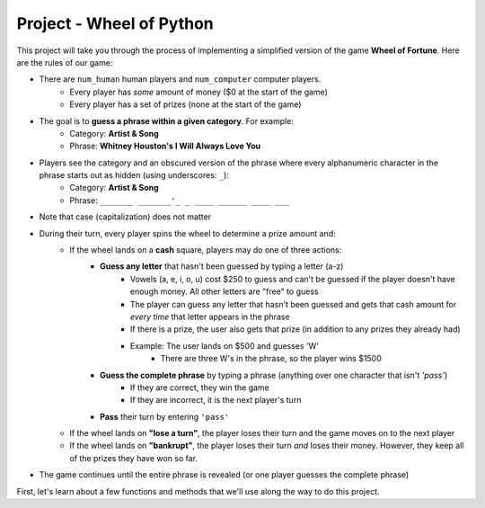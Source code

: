 ..  Copyright (C)  Steve Oney.  Permission is granted to copy, distribute
    and/or modify this document under the terms of the GNU Free Documentation
    License, Version 1.3 or any later version published by the Free Software
    Foundation; with Invariant Sections being Forward, Prefaces, and
    Contributor List, no Front-Cover Texts, and no Back-Cover Texts.  A copy of
    the license is included in the section entitled "GNU Free Documentation
    License".

Project - Wheel of Python
=========================

This project will take you through the process of implementing a simplified version of the game **Wheel of Fortune**. Here are the rules of our game:

* There are ``num_human`` human players and ``num_computer`` computer players.
    * Every player has *some* amount of money ($0 at the start of the game)
    * Every player has a set of prizes (none at the start of the game)
* The goal is to **guess a phrase within a given category**. For example:
    * Category: **Artist & Song**
    * Phrase: **Whitney Houston's I Will Always Love You**
* Players see the category and an obscured version of the phrase where every alphanumeric character in the phrase starts out as hidden (using underscores: ``_``):
    * Category: **Artist & Song**
    * Phrase: ``_______ _______'_ _ ____ ______ ____ ___``
* Note that case (capitalization) does not matter
* During their turn, every player spins the wheel to determine a prize amount and:
    * If the wheel lands on a **cash** square, players may do one of three actions:
        * **Guess any letter** that hasn't been guessed by typing a letter (a-z)
            * Vowels (a, e, i, o, u) cost $250 to guess and can't be guessed if the player doesn't have enough money. All other letters are "free" to guess
            * The player can guess any letter that hasn't been guessed and gets that cash amount for *every time* that letter appears in the phrase
            * If there is a prize, the user also gets that prize (in addition to any prizes they already had)
            * Example: The user lands on $500 and guesses 'W'
                * There are three W's in the phrase, so the player wins $1500
        * **Guess the complete phrase** by typing a phrase (anything over one character that isn't `'pass'`)
            * If they are correct, they win the game
            * If they are incorrect, it is the next player's turn
        * **Pass** their turn by entering ``'pass'``
    * If the wheel lands on **"lose a turn"**, the player loses their turn and the game moves on to the next player
    * If the wheel lands on **"bankrupt"**, the player loses their turn *and* loses their money. However, they keep all of the prizes they have won so far.
* The game continues until the entire phrase is revealed (or one player guesses the complete phrase)

First, let's learn about a few functions and methods that we'll use along the way to do this project.

.. activecode:: wof_ac_sleep
    :autograde: unittest
    :language: python
    :nocodelens:

    The ``time.sleep(s)`` function (from the ``time`` module) delays execution of the next line of code for ``s`` seconds. You'll find that we can build a little suspense during gameplay with some well-placed delays. The game can also be easier for users to understand if not everything happens instantly.
    ~~~~
    import time
    
    for x in range(2, 6):
        print('Sleep {} seconds..'.format(x))
        time.sleep(x) # "Sleep" for x seconds
    print('Done!')

.. activecode:: wof_ac_rand
    :autograde: unittest
    :language: python
    :nocodelens:

    The ``random`` module includes several useful methods for generating and using random numbers, including:

    * ``random.randint(min, max)`` generates a random number between ``min`` and ``max`` (inclusive)
    * ``random.choice(L)`` selects a random item from the list ``L``
    ~~~~
    import random

    rand_number = random.randint(1, 10)
    print('Random number between 1 and 10: {}'.format(rand_number))

    letters = [letter for letter in 'ABCDEFGHIJKLMNOPQRSTUVWXYZ']
    rand_letter = random.choice(letters)
    print('Random letter: {}'.format(rand_letter))
    

.. activecode:: wof_ac_str
    :autograde: unittest
    :language: python
    :nocodelens:

    There are also several string methods that we haven't gone over in detail but will use for this project:

    * ``.upper()`` converts a string to uppercase (the opposite is ``.lower()``)
    * ``.count(s)`` counts how many times the string ``s`` occurs inside of a larger string

    ~~~~
    myString = 'Hello, World! 123'

    print(myString.upper()) # HELLO, WORLD! 123
    print(myString.lower()) # hello, world! 123
    print(myString.count('l')) # 3

    s = 'python is pythonic'
    print(s.count('python')) # 2

.. activecode:: wof_ac_other_methods
    :autograde: unittest
    :language: python
    :nocodelens:

    We're going to define a few useful methods for you. Read their implementation and make sure they make sense.

    ~~~~
    import json

    # Repeatedly asks the user for a number between min & max (inclusive)
    def getNumberBetween(prompt, min, max):
        userinp = input(prompt) # ask the first time

        while True:
            try:
                n = int(userinp) # try casting to an integer
                if n < min:
                    errmessage = 'Must be at least {}'.format(min)
                elif n > max:
                    errmessage = 'Must be at most {}'.format(max)
                else:
                    return n
            except ValueError: # The user didn't enter a number
                errmessage = '{} is not a number.'
            
            # If we haven't gotten a number yet, add the error message
            # and ask again
            userinp = input('{}\n{}'.format(errmessage, prompt))

    # Spins the wheel of fortune wheel to give a random prize
    # Examples:
    #    { "type": "cash", "text": "$950", "value": 950, "prize": "A trip to Ann Arbor!" },
    #    { "type": "bankrupt", "text": "Bankrupt", "prize": false },
    #    { "type": "loseturn", "text": "Lose a turn", "prize": false }
    def spinWheel():
        with open("wheel.json", 'r') as f:
            wheel = json.loads(f.read())
            return random.choice(wheel)

    # Returns a category & phrase (as a tuple) to guess
    # Example:
    #     ("Artist & Song", "Whitney Houston's I Will Always Love You")
    def getRandomCategoryAndPhrase():
        with open("phrases.json", 'r') as f:
            phrases = json.loads(f.read())

            category = random.choice(list(phrases.keys()))
            phrase   = random.choice(phrases[category])
            return (category, phrase.upper())
    
    # Given a phrase and a list of guessed letters, returns an obscured version
    # Example:
    #     guessed: ['L', 'B', 'E', 'R', 'N', 'P', 'K', 'X', 'Z'] 
    #     phrase:  "GLACIER NATIONAL PARK"
    #     returns> "_L___ER N____N_L P_RK"
    def obscurePhrase(phrase, guessed):
        rv = ''
        for s in phrase:
            if (s in LETTERS) and (s not in guessed):
                rv = rv+'_'
            else:
                rv = rv+s
        return rv

    # Returns a string representing the current state of the game
    def showBoard(category, obscuredPhrase, guessed):
        return """
    Category: {}
    Phrase:   {}
    Guessed:  {}""".format(category, obscuredPhrase, ', '.join(sorted(guessed)))

.. activecode:: wof_ac_wof_player
    :autograde: unittest
    :language: python
    :nocodelens:
    :available_files: phrases.json phrases.json

    **Part A: ``WOFPlayer``**

    We're going to start by defining a class to represent a Wheel of Fortune player, called ``WOFPlayer``. Every instance of ``WOFPlayer`` has three instance variables:

    * ``.name``: The name of the player (should be passed into the constructor)
    * ``.prizeMoney``: The amount of prize money for this player (an integer, initialized to ``0``)
    * ``.prizes``: The prizes this player has won so far (a list, initialized to ``[]``)

    It should also have the following methods (note: we will exclude ``self`` in our descriptions):
    
    * ``.addMoney(amt)``: Add ``amt`` to ``self.prizeMoney``
    * ``.goBankrupt()``: Set ``self.prizeMoney`` to ``0``
    * ``.addPrize(prize)``: Add ``prize`` to ``self.prizes``
    * ``.__str__()``: Returns the player's name and prize money in the following format:
        * ``Steve ($1800)`` (for a player with instance variables ``.name == 'Steve'`` and ``prizeMoney == 1800``)

    **Part B: ``WOFHumanPlayer``**
    Next, we're going to define a class named ``WOFHumanPlayer``, which should inherit from ``WOFPlayer`` (part A). This class is going to represent a human player. In addition to having all of the instance variables and methods that ``WOFPlayer`` has, ``WOFHumanPlayer`` should have an additional method:

    * ``.getMove(category, obscuredPhrase, guessed)``: Should ask the user to enter a move and return **whatever they entered** no matter what they enter.

    ``.getMove()``'s prompt should be::

        {name} has ${prizeMoney}

        Category: {category}
        Phrase:  {obscured_phrase}
        Guessed: {guessed}

        Guess a letter, phrase, or type 'exit' or 'pass':
    
    For example::

        Steve has $200

        Category: Places
        Phrase: _L___ER N____N_L P_RK
        Guessed: B, E, K, L, N, P, R, X, Z

        Guess a letter, phrase, or type 'exit' or 'pass':

    The user can then enter:
    * ``'exit'`` to exit the game
    * ``'pass'`` to skip their turn
    * a single character to guess that character
    * a complete phrase -- anything other than ``'exit'`` or ``'pass'`` -- to guess that phrase

    Note that ``.getMove()`` **does not** need to enforce anything about the user's input; that will be done via the game logic.

    **Part C: ``WOFComputerPlayer``**
    Next, we're going to define a class named ``WOFComputerPlayer``, which should inherit from ``WOFPlayer`` (part A). This class is going to represent a computer player.

    Every computer player will have a ``difficulty``, where players with a higher ``difficulty`` generally play "better". There are many ways to implement this. We'll do the following:

    * Semi-randomly decide whether to make a "good" move or a "bad" move on a given turn (a higher difficulty should make it more likely for the player to make a "good" move)
        * If we decide to make a "bad" move, we'll randomly decide on a possible letter
        * If we decide to make a "good" move, we'll choose a letter according to their overall frequency in the English language
    * If there aren't any possible letters to choose (for example: if the last character is a vowel but this player doesn't have enough to guess a vowel), we'll ``'pass'``

    We'll implement this in the ``WOFComputerPlayer`` class. In addition to having all of the instance variables and methods that ``WOFPlayer`` has, ``WOFComputerPlayer`` should have:

    **Class variable**

    * ``.SORTED_FREQUENCIES``: Should be set to ``'ZQXJKVBPYGFWMUCLDRHSNIOATE'``, which is a list of English characters sorted from least frequent (``'Z'``) to most frequent (``'E'``). We'll use this when trying to make a "good" move.

    **Instance variables**

    * ``.difficulty``: The level of difficulty for this computer (should be passed as the second argument into the constructor after ``.name``)


    **Methods**

    * ``.smartCoinFlip()``: This method will help us decide semi-randomly whether to make a "good" or "bad" move (again, a higher difficulty should make us more likely to make a "good" move). You should implement this by choosing a random number between ``1`` and ``10`` using ``random.randint`` (see above) and returning ``True`` if that random number is greater than ``self.difficulty``. If the random number is equal to or less than ``self.difficulty`` then you should return ``False``.
    * ``.getPossibleLetters(guessed)``: This method should return a list of letters that can be guessed.
        * These should be characters that are in ``LETTERS`` (``'ABCDEFGHIJKLMNOPQRSTUVWXYZ'``) but **not** in the ``guessed`` parameter.
        * Additionally, if this player doesn't have enough prize money to guess a vowel (``VOWEL_COST``), then vowels (``VOWELS``: ``'AEIOU'``) should **not** be included
    * ``.getMove(category, obscuredPhrase, guessed)``: Should return a valid move.
        * Use the ``.getPossibleLetters(guessed)`` method described above.
        * If there aren't any letters that can be guessed (this can happen if the only letters left to guess are vowels and the player doesn't have enough for vowels), return ``'pass'``
        * Use the ``.smartCoinFlip()`` method to decide whether to make a "good" or a "bad" move
            * If making a "good" move (``.smartCoinFlip()`` returns ``True``), then return the most frequent (highest index in ``.SORTED_FREQUENCIES``) possible character
            * If making a "bad" move (``.smartCoinFlip()`` returns ``False``), then return a random character from the set of possible characters (use ``random.choice()``)


    ~~~~
    VOWEL_COST = 250
    LETTERS = 'ABCDEFGHIJKLMNOPQRSTUVWXYZ'
    VOWELS = 'AEIOU'

    # PART A: WOFPlayer

    # PART B: WOFHumanPlayer

    # PART C: WOFComputerPlayer
    
    ====
    from unittest.gui import TestCaseGui
    import random

    class MyTests(TestCaseGui):
        def testPartA(self):
            steve = WOFPlayer('Steve')
            paul = WOFPlayer('Paul')
            self.assertEqual(steve.name, "Steve", "Testing that the name instance variable was set correctly")
            self.assertEqual(paul.name, "Paul", "Testing that the name instance variable was set correctly")

            self.assertEqual(steve.prizeMoney, 0, "Testing that prizeMoney was initialized to 0")
            self.assertEqual(paul.prizeMoney, 0, "Testing that prizeMoney was initialized to 0")

            self.assertEqual(steve.prizes, [], "Testing that prizes was initialized to []")
            self.assertEqual(paul.prizes, [], "Testing that prizes was initialized to []")

            steve.addMoney(500)
            self.assertEqual(steve.prizeMoney, 500, "Testing that .addMoney modifies .prizeMoney")
            self.assertEqual(paul.prizeMoney, 0, "Testing that .addMoney does not modify .prizeMoney for other instances")

            self.assertEqual(steve.addMoney(100), None, "Testing that .addMoney returns None")
            steve.addMoney(100)
            self.assertEqual(steve.prizeMoney, 700, "Testing that .addMoney adds .prizeMoney (rather than just setting it)")
            self.assertEqual(paul.prizeMoney, 0, "Testing that .addMoney does not modify .prizeMoney for other instances")

            paul.addMoney(800)
            self.assertEqual(steve.prizeMoney, 700, "Testing that .addMoney does not modify .prizeMoney for the wrong instance")
            self.assertEqual(paul.prizeMoney, 800, "Testing that .addMoney works")

            steve.goBankrupt()
            self.assertEqual(steve.prizeMoney, 0, "Testing that .goBankrupt works")
            self.assertEqual(steve.goBankrupt(), None, "Testing that .goBankrupt returns None")
            self.assertEqual(paul.prizeMoney, 800, "Testing that .goBankrupt only affects the correct instance")

            steve.addPrize('prize1')
            self.assertEqual(steve.prizes, ['prize1'], "Testing that .addPrize correctly adds prizes to self.prizes")
            self.assertEqual(paul.prizes, [], "Testing that .addPrize only affects the correct instance")

            steve.addPrize('prize2')
            self.assertEqual(steve.prizes, ['prize1', 'prize2'], "Testing that .addPrize correctly adds prizes to self.prizes")
            self.assertEqual(paul.prizes, [], "Testing that .addPrize only affects the correct instance")

            self.assertEqual(paul.addPrize('prize3'), None, "Testing that .addPrize returns None")
            self.assertEqual(steve.prizes, ['prize1', 'prize2'], "Testing that .addPrize correctly adds prizes to self.prizes")
            self.assertEqual(paul.prizes, ['prize3'], "Testing that .addPrize correctly adds prizes to self.prizes")

            steve.addMoney(200)
            paul.goBankrupt()

            self.assertEqual(steve.prizeMoney, 200, "Testing .goBankrupt()")
            self.assertEqual(paul.prizeMoney, 0, "Testing .goBankrupt()")

            self.assertEqual(steve.prizes, ['prize1', 'prize2'], "Testing that .goBankrupt didn't affect prizes")
            self.assertEqual(paul.prizes, ['prize3'], "Testing that .goBankrupt didn't affect prizes")

            self.assertEqual(steve.__str__(), 'Steve ($200)', "Testing __str__")

        def testPartB(self):
            player = WOFHumanPlayer('p')
            self.assertTrue(issubclass(WOFHumanPlayer, WOFPlayer), "Testing that WOFHumanPlayer inherits from WOFPlayer")
            self.assertEqual(player.name, 'p', "Testing that the name was correctly set")
            self.assertEqual(player.prizeMoney, 0, "Testing that the prizeMoney was correctly set")
            self.assertEqual(player.prizes, [], "Testing that the prizes was correctly set")

        def testPartC(self):
            player = WOFComputerPlayer('c', 5)
            self.assertTrue(issubclass(WOFComputerPlayer, WOFPlayer), "Testing that WOFComputerPlayer inherits from WOFPlayer")
            self.assertEqual(player.name, 'c', "Testing that the name was correctly set")
            self.assertEqual(player.difficulty, 5, "Testing that the difficulty was correctly set")
            self.assertEqual(player.prizeMoney, 0, "Testing that the prizeMoney was correctly set")
            self.assertEqual(player.prizes, [], "Testing that the prizes was correctly set")
            self.assertEqual(player.SORTED_FREQUENCIES, 'ZQXJKVBPYGFWMUCLDRHSNIOATE', "Testing that SORTED_FREQUENCIES was correctly set")
            self.assertEqual(WOFComputerPlayer.SORTED_FREQUENCIES, 'ZQXJKVBPYGFWMUCLDRHSNIOATE', "Testing that SORTED_FREQUENCIES was set as a class variable")

            player.addMoney(9999) # can afford a vowel
            self.assertEqual(player.prizeMoney, 9999, "Testing that the prizeMoney was correctly set")

            LETTERS = [l for l in 'ABCDEFGHIJKLMNOPQRSTUVWXYZ']

            anyInvalidGuesses = False
            for _ in range(100):
                guessed = random.sample(LETTERS, 10)
                move = player.getMove('Places & People', '_____ _____ ____', guessed)
                if move in guessed:
                    anyInvalidGuesses = (move, guessed)
                    break
                elif move.upper() not in LETTERS:
                    anyInvalidGuesses = (move, guessed)
                    break

            self.assertFalse(anyInvalidGuesses, "Made an invalid move ({} when guessed was {})".format(move, guessed))

            player.goBankrupt() # can't afford a vowel any more
            self.assertEqual(player.prizeMoney, 0, "Testing that the prizeMoney was correctly set")

            VOWELS  = [l for l in 'AEIOU']

            anyInvalidGuesses = False
            for _ in range(100):
                guessed = random.sample(LETTERS, 10)
                move = player.getMove('Places & People', '_____ _____ ____', guessed)
                if move in VOWELS:
                    anyInvalidGuesses = (move, guessed)
                    break

            self.assertFalse(anyInvalidGuesses, "Guessed a vowel when there wasn't enough prizeMoney")

            move = player.getMove('Places & People', '_____ _____ ____', LETTERS) # NO VALID GUESSES
            self.assertEqual(move, 'pass', "When there aren't any possible moves, getMove() should return 'pass'")

    MyTests().main()


.. activecode:: wof_ac_final
    :autograde: unittest
    :language: python
    :nocodelens:
    :available_files: phrases.json phrases.json

    **Putting it together: Wheel of Python**

    Below is the game logic for the rest of the "Wheel of Python" game. We have implemented most of the game logic. **Start by carefully reading this code and double checking that it all makes sense**.
    Then, paste your code from the previous code window in the correct places below.

    *One more thing*: we added the following code to ensure that the Python interpreter gives our game time to run ``sys.setExecutionLimit(ms)`` says that we should be able to run our program for ``ms`` milliseconds before it gets stopped automatically::

        import sys
        sys.setExecutionLimit(600000)

    ~~~~

    # PASTE YOUR WOFPlayer CLASS (from part A) HERE
    # PASTE YOUR WOFHumanPlayer CLASS (from part B) HERE
    # PASTE YOUR WOFComputerPlayer CLASS (from part C) HERE


    import sys
    sys.setExecutionLimit(600000) # let this take up to 10 minutes

    import json
    import random
    import time

    LETTERS = 'ABCDEFGHIJKLMNOPQRSTUVWXYZ'
    VOWELS  = 'AEIOU'
    VOWEL_COST  = 250

    # Repeatedly asks the user for a number between min & max (inclusive)
    def getNumberBetween(prompt, min, max):
        userinp = input(prompt) # ask the first time

        while True:
            try:
                n = int(userinp) # try casting to an integer
                if n < min:
                    errmessage = 'Must be at least {}'.format(min)
                elif n > max:
                    errmessage = 'Must be at most {}'.format(max)
                else:
                    return n
            except ValueError: # The user didn't enter a number
                errmessage = '{} is not a number.'
            
            # If we haven't gotten a number yet, add the error message
            # and ask again
            userinp = input('{}\n{}'.format(errmessage, prompt))

    # Spins the wheel of fortune wheel to give a random prize
    # Examples:
    #    { "type": "cash", "text": "$950", "value": 950, "prize": "A trip to Ann Arbor!" },
    #    { "type": "bankrupt", "text": "Bankrupt", "prize": false },
    #    { "type": "loseturn", "text": "Lose a turn", "prize": false }
    def spinWheel():
        with open("wheel.json", 'r') as f:
            wheel = json.loads(f.read())
            return random.choice(wheel)

    # Returns a category & phrase (as a tuple) to guess
    # Example:
    #     ("Artist & Song", "Whitney Houston's I Will Always Love You")
    def getRandomCategoryAndPhrase():
        with open("phrases.json", 'r') as f:
            phrases = json.loads(f.read())

            category = random.choice(list(phrases.keys()))
            phrase   = random.choice(phrases[category])
            return (category, phrase.upper())

    # Given a phrase and a list of guessed letters, returns an obscured version
    # Example:
    #     guessed: ['L', 'B', 'E', 'R', 'N', 'P', 'K', 'X', 'Z'] 
    #     phrase:  "GLACIER NATIONAL PARK"
    #     returns> "_L___ER N____N_L P_RK"
    def obscurePhrase(phrase, guessed):
        rv = ''
        for s in phrase:
            if (s in LETTERS) and (s not in guessed):
                rv = rv+'_'
            else:
                rv = rv+s
        return rv

    # Returns a string representing the current state of the game
    def showBoard(category, obscuredPhrase, guessed):
        return """
    Category: {}
    Phrase:   {}
    Guessed:  {}""".format(category, obscuredPhrase, ', '.join(sorted(guessed)))

    # GAME LOGIC CODE
    print('='*15)
    print('WHEEL OF PYTHON')
    print('='*15)
    print('')

    num_human = getNumberBetween('How many human players?', 0, 10)
    num_computer = getNumberBetween('How many computer players?', 0, 10)

    # If there are computer players, ask how difficult they should be
    if num_computer >= 1:
        difficulty = getNumberBetween('What difficulty for the computers? (1-10)', 1, 10)

    # Create the player instances
    human_players = [WOFHumanPlayer(input('Enter the name for player #{}'.format(i+1))) for i in range(num_human)]
    computer_players = [WOFComputerPlayer('Computer {}'.format(i+1), difficulty) for i in range(num_computer)]
    players = human_players + computer_players

    # No players, no game :(
    if len(players) == 0:
        print('We need players to play!')
        raise Exception

    category, phrase = getRandomCategoryAndPhrase()
    guessed = []

    playerIndex = 0

    winner = False
    while True:
        player = players[playerIndex]
        wheelPrize = spinWheel()

        print('-'*15)
        print(showBoard(category, obscurePhrase(phrase, guessed), guessed))
        print('')
        print('{} spins...'.format(player.name))
        time.sleep(2)
        print('{}!'.format(wheelPrize['text']))

        if wheelPrize['type'] == 'bankrupt':
            player.goBankrupt()
        elif wheelPrize['type'] == 'cash':
            move = player.getMove(category, obscurePhrase(phrase, guessed), guessed)
            move = move.upper()
            if move == 'EXIT':
                break
            elif move != 'PASS':
                if len(move) == 1:
                    if move not in LETTERS:
                        print('Guesses should be alphanumeric. Try again.')
                        continue
                    if move in guessed:
                        print('{} has already been guessed. Try again.'.format(move))
                        continue

                    if move in VOWELS:
                        if player.prizeMoney < VOWEL_COST:
                            print('Need {} to guess a vowel. Try again.'.format(VOWEL_COST))
                            continue
                        else:
                            player.prizeMoney -= VOWEL_COST

                    guessed.append(move)

                    print('{} says "{}"'.format(player.name, move))

                    count = phrase.count(move)
                    if count > 0:
                        if count == 1:
                            print("There is one {}".format(move))
                        else:
                            print("There are {} {}'s".format(count, move))

                        player.addMoney(count * wheelPrize['value'])

                        if wheelPrize['prize']:
                            player.addPrize(wheelPrize['prize'])
                            
                        if obscurePhrase(phrase, guessed) == phrase:
                            winner = player
                            break
                            
                        continue

                    elif count == 0:
                        print("There is no {}".format(move))
                else:
                    if move == phrase:
                        player.addMoney(wheelPrize['value'])
                        if wheelPrize['prize']:
                            player.addPrize(wheelPrize['prize'])
                        winner = player
                        break
                    else:
                        print('{} was not the phrase'.format(move))

        # Move on to the next player (or go back to player[0] if we reached the end)
        playerIndex = (playerIndex + 1) % len(players)

    if winner:
        print('{} wins! The phrase was {}'.format(winner.name, phrase))
        print('{} won ${}'.format(winner.name, winner.prizeMoney))
        if len(winner.prizes) > 0:
            print('{} also won:'.format(winner.name))
            for prize in winner.prizes:
                print('    - {}'.format(prize))
    else:
        print('Nobody won.')


.. datafile:: wheel.json

    [
        {
            "type": "cash",
            "text": "$950",
            "value": 950,
            "prize": "A trip to Ann Arbor!"
        },
        {
            "type": "bankrupt",
            "text": "Bankrupt",
            "prize": false
        },
        {
            "type": "loseturn",
            "text": "Lose a turn",
            "prize": false
        },
        {
            "type": "cash",
            "text": "$2500",
            "value": 2500,
            "prize": false
        },
        {
            "type": "cash",
            "text": "$900",
            "value": 900,
            "prize": false
        },
        {
            "type": "cash",
            "text": "$700",
            "value": 700,
            "prize": false
        },
        {
            "type": "cash",
            "text": "$600",
            "value": 600,
            "prize": false
        },
        {
            "type": "cash",
            "text": "$800",
            "value": 800,
            "prize": false
        },
        {
            "type": "cash",
            "text": "One Million",
            "value": 1000000,
            "prize": false
        },
        {
            "type": "cash",
            "text": "$650",
            "value": 650,
            "prize": "A brand new car!"
        },
        {
            "type": "cash",
            "text": "900",
            "value": 900,
            "prize": false
        },
        {
            "type": "cash",
            "text": "$700",
            "value": 700,
            "prize": false
        },
        {
            "type": "cash",
            "text": "$600",
            "value": 600,
            "prize": false
        }
    ]

.. datafile:: phrases.json

    {
    "Star & Role": [
        "Adam Sandler As Happy Gilmore",
        "Anthony Hopkins As Nixon",
        "Bob Denver As Gilligan",
        "Candice Bergen As Murphy Brown",
        "Don Johnson As Nash Bridges",
        "Eddie Murphy As The Nutty Professor",
        "Elizabeth Taylor & Richard Burton In Cleopatra",
        "Fran Drescher As The Nanny",
        "Jim Carrey As Ace Ventura",
        "Lea Thompson As Caroline In The City",
        "Marlo Thomas As That Girl",
        "Michael Douglas As The American President",
        "Paul Newman As Butch Cassidy",
        "Peter Falk As Columbo",
        "Peter O'Toole As Lawrence Of Arabia",
        "Pierce Brosnan As James Bond",
        "Sally Field As Norma Rae",
        "Sally Field As The Flying Nun",
        "Steve Martin In Father Of The Bride",
        "Telly Savalas As Kojak",
        "Tom Hanks As Forrest Gump",
        "Tom Selleck As Magnum P.I.",
        "Val Kilmer As Batman"
    ],
    "Title": [
        "A Christmas Carol",
        "A Few Good Men",
        "A Passage To India",
        "A Place In The Sun",
        "A Room With A View",
        "A Soldier's Story",
        "A Star Is Born",
        "A Walk In The Clouds",
        "Ace Ventura When Nature Calls",
        "Adam's Rib",
        "Addams Family Values",
        "Airport",
        "Alice's Adventures In Wonderland",
        "Alien Nation",
        "All That Jazz",
        "All's Well That Ends Well",
        "Amadeus",
        "American Gothic",
        "An American Tail",
        "An Affair To Remember",
        "Angels In The Outfield",
        "Animal Farm",
        "Another World",
        "Are You Lonesome Tonight",
        "Baby It's You",
        "Back In The Saddle Again",
        "Barnaby Jones",
        "Barney Miller",
        "Barney & Friends",
        "Batman Forever",
        "Baywatch",
        "Blackboard Jungle",
        "Blame It On Rio",
        "Bless The Beasts And The Children",
        "Blue Hawaii",
        "Body Heat",
        "Body Of Evidence",
        "Braveheart",
        "Breakfast At Tiffany's",
        "Breaking Up Is Hard To Do",
        "Breathless",
        "Bright Lights Big City",
        "Cabaret",
        "Caesar And Cleopatra",
        "Calendar Girl",
        "California Girls",
        "Call Of The Wild",
        "Camelot",
        "Can You Feel The Love Tonight",
        "Caroline In The City",
        "Charles In Charge",
        "Charlie's Angels",
        "Charlotte's Web",
        "Chicago Hope",
        "Chinatown",
        "Citizen Kane",
        "City Slickers",
        "Clear And Present Danger",
        "Cliffhanger",
        "Coal Miner's Daughter",
        "Columbo",
        "Coming Home",
        "Cool Runnings",
        "Corinna Corinna",
        "Coward Of The County",
        "Cybill",
        "Dangerous Liaisons",
        "Dangerous Minds",
        "Dave's World",
        "Death Be Not Proud",
        "Deliverance",
        "Demolition Man",
        "Dick Tracy",
        "Die Hard With A Vengeance",
        "Dinosaurs",
        "Dirty Harry",
        "Doctor Dolittle",
        "Dog Day Afternoon",
        "Don't Drink The Water",
        "Downhill Racer",
        "Dr. Kildare",
        "Dr. Quinn Medicine Woman",
        "Dream On",
        "Driving Miss Daisy",
        "East Of Eden",
        "East Side West Side",
        "Eight Is Enough",
        "Eleanor And Franklin",
        "Escape From New York",
        "Evening At Pops",
        "Falcon Crest",
        "Falling In Love Again",
        "Family Affair",
        "Family Feud",
        "Fantastic Voyage",
        "Father Of The Bride",
        "Five Easy Pieces",
        "Flight Of The Bumblebee",
        "Flipper",
        "Fool For Love",
        "Forbidden Planet",
        "Forrest Gump",
        "Four Weddings And A Funeral",
        "Francis The Talking Mule",
        "Frasier",
        "Free Willy",
        "Full House",
        "Fun With Dick And Jane",
        "Funny Lady",
        "Funny Face",
        "General Hospital",
        "Gentle Ben",
        "Gentleman's Agreement",
        "Get Shorty",
        "Gilligan's Island",
        "Glory Days",
        "Go Ask Alice",
        "Good Morning Vietnam",
        "Goodbye Columbus",
        "Goodbye Norma Jean",
        "Gorillas In The Mist",
        "Grand Hotel",
        "Grease",
        "Groundhog Day",
        "Grumpy Old Men",
        "Hail To The Chief",
        "Hamlet",
        "Hannah And Her Sisters",
        "Happy Trails",
        "Hard Times",
        "Heaven Can Wait",
        "Help Me Make It Through The Night",
        "Here Comes The Bride",
        "Hester Street",
        "High Society",
        "High Noon",
        "Hogan's Heroes",
        "Hollywood Squares",
        "Homicide Life On The Street",
        "Honey I Blew Up The Kid",
        "How The West Was Won",
        "Howard's End",
        "I Am A Fugitive From A Chain Gang",
        "I Dream Of Jeannie",
        "I Love Trouble",
        "I Will Follow Him",
        "I'll Fly Away",
        "I've Got A Lovely Bunch Of Coconuts",
        "If It's Tuesday This Must Be Belgium",
        "In The Heat Of The Night",
        "In The Mood",
        "In The Name Of The Father",
        "Independence Day",
        "Ironside",
        "It Had To Be You",
        "It Takes A Thief",
        "Jack And The Beanstalk",
        "Jonny Quest",
        "Junior",
        "Jurassic Park",
        "Just A Gigolo",
        "Kate And Allie",
        "King Of The Road",
        "Kiss Me Kate",
        "Kiss Of The Spider Woman",
        "Knots Landing",
        "L.A. Law",
        "Lady Sings The Blues",
        "Larry King Live",
        "Lassie Come Home",
        "Last Action Hero",
        "Late Night With Greg Kinnear",
        "Late Show With David Letterman",
        "Law & Order",
        "Leader Of The Pack",
        "Lean On Me",
        "Legal Eagles",
        "Less Than Zero",
        "Let It Be",
        "Let's Dance",
        "Lifestyles Of The Rich And Famous",
        "Like Water For Chocolate",
        "Lilies Of The Field",
        "Little Caesar",
        "Little Giants",
        "Little Man Tate",
        "Little Women",
        "Lonesome Dove",
        "Love Affair",
        "Love American Style",
        "Love And War",
        "Love Of My Life",
        "Main Street",
        "Make Room For Daddy",
        "Manhattan Murder Mystery",
        "Marathon Man",
        "Mary Had A Little Lamb",
        "Masterpiece Theater",
        "Max Headroom",
        "Mayberry R.F.D.",
        "Mchale's Navy",
        "Medical Center",
        "Meet Me In St. Louis",
        "Miami Vice",
        "Mighty Morphin Power Rangers",
        "Milk Money",
        "Money For Nothing",
        "Moon Over Miami",
        "Mortal Kombat",
        "Mr. Roberts",
        "Mr. Saturday Night",
        "Mrs. Doubtfire",
        "Murder One",
        "My Cousin Vinny",
        "My Favorite Martian",
        "My Friend Flicka",
        "My Gal Sal",
        "My Fair Lady",
        "My Heroes Have Always Been Cowboys",
        "My Mother The Car",
        "My Three Sons",
        "Nashville",
        "National Lampoon",
        "Network",
        "Next Stop Greenwich Village",
        "Night Of The Living Dead",
        "Nobody's Fool",
        "Norma Rae",
        "North Dallas Forty",
        "Nothing In Common",
        "Ode To Billie Joe",
        "On Golden Pond",
        "On A Clear Day You Can See Forever",
        "One Day At A Time",
        "One Life To Live",
        "Only The Lonely",
        "Only You",
        "Ordinary People",
        "Our Miss Brooks",
        "Paint Your Wagon",
        "Paper Lion",
        "Patton",
        "Picket Fences",
        "Pillow Talk",
        "Pink Cadillac",
        "Planet Of The Apes",
        "Platoon",
        "Play It Again Sam",
        "Porgy And Bess",
        "Postcards From The Edge",
        "Prelude To A Kiss",
        "Pretty Woman",
        "Private Lives",
        "Prizzi's Honor",
        "Problem Child",
        "Proud Mary",
        "Puff The Magic Dragon",
        "Pulp Fiction",
        "Pulp Fiction",
        "Pygmalion",
        "Quiz Show",
        "Raging Bull",
        "Rear Window",
        "Rebecca",
        "Reservoir Dogs",
        "Ripley's Believe It Or Not",
        "Risky Business",
        "Robin Hood Prince Of Thieves",
        "Rocky",
        "Roman Holiday",
        "Romancing The Stone",
        "Romeo And Juliet",
        "Running On Empty",
        "Saved By The Bell",
        "Scarecrow And Mrs. King",
        "Scent Of A Woman",
        "Sense And Sensibility",
        "Sesame Street",
        "Shall We Dance",
        "She Wore A Yellow Ribbon",
        "Shine On Harvest Moon",
        "Shining Star",
        "Shining Through",
        "Short Cuts",
        "Silver Bells",
        "Sister Act",
        "Six Degrees Of Separation",
        "Sleepless In Seattle",
        "Snow White And The Seven Dwarfs",
        "Some Kind Of Hero",
        "Sophie's Choice",
        "Speed",
        "Stagecoach",
        "Stand By Your Man",
        "Star Search",
        "Star Trek Deep Space Nine",
        "Star Trek Generations",
        "Star Trek Voyager",
        "Stardust Memories",
        "Stargate",
        "Starsky And Hutch",
        "Staying Alive",
        "Still Crazy After All These Years",
        "Stormy Weather",
        "Sunday In The Park",
        "Tales From The Crypt",
        "Taxi Driver",
        "Tender Is The Night",
        "Tender Mercies",
        "Tequila Sunrise",
        "That Girl",
        "The American President",
        "The Apartment",
        "The Bodyguard",
        "The Buddy Holly Story",
        "The Canterbury Tales",
        "The Citadel",
        "The Crying Game",
        "The Diary Of Anne Frank",
        "The Electric Horseman",
        "The Fabulous Baker Boys",
        "The Farmer's Daughter",
        "The Flintstones",
        "The Frugal Gourmet",
        "The Godfather",
        "The Goodbye Girl",
        "The Great Escape",
        "The Greatest Story Ever Told",
        "The Hustler",
        "The Iceman Cometh",
        "The Incredible Hulk",
        "The Incredible Journey",
        "The Jungle Book",
        "The Killing Fields",
        "The Little Rascals",
        "The Luci-Desi Comedy Hour",
        "The Mission",
        "The Money Pit",
        "The Right Stuff",
        "The River Wild",
        "The Santa Clause",
        "The Scarlet Letter",
        "The Shaggy Dog",
        "The Shawshank Redemption",
        "The Simpsons",
        "The Single Guy",
        "The Sound Of Music",
        "The Specialist",
        "The Terminator",
        "The Today Show",
        "The Turning Point",
        "The Unbearable Lightness Of Being",
        "The Verdict",
        "The Wackiest Ship In The Army",
        "The Wonder Years",
        "The X-Files",
        "The Age Of Innocence",
        "The Andy Griffith Show",
        "The Call Of The Wild",
        "The Champ",
        "The Circle Of Life",
        "The Color Of Money",
        "The Color Purple",
        "The Computer Wore Tennis Shoes",
        "The Cosby Show",
        "The Day The Earth Stood Still",
        "The Days And Nights Of Molly Dodd",
        "The Deer Hunter",
        "The Diary Of Anne Frank",
        "The Dirty Dozen",
        "The Gambler",
        "The Grapes Of Wrath",
        "The Green Hornet",
        "The Guns Of Navarone",
        "The Jackie Gleason Show",
        "The Last Boy Scout",
        "The Last Detail",
        "The Last Picture Show",
        "The Last Time I Saw Paris",
        "The Lion King",
        "The Little Prince",
        "The Living End",
        "The Lone Ranger",
        "The Long Goodbye",
        "The Lucy Show",
        "The Main Event",
        "The Man In The Iron Mask",
        "The Man Who Knew Too Much",
        "The Man Who Loved Cat Dancing",
        "The Mask",
        "The Member Of The Wedding",
        "The Mod Squad",
        "The Mommies",
        "The Mouse That Roared",
        "The Naked Truth",
        "The Nanny",
        "The Next Karate Kid",
        "The Night Has A Thousand Eyes",
        "The Nutty Professor",
        "The One That Got Away",
        "The Other Side Of The Mountain",
        "The Outer Limits",
        "The Patty Duke Show",
        "The Price Is Right",
        "The Pride Of The Yankees",
        "The Prince Of Tides",
        "The Real World",
        "The Red Pony",
        "The Sand Pebbles",
        "The Seven Percent Solution",
        "The Spy Who Came In From The Cold",
        "The Spy Who Loved Me",
        "The Sun Also Rises",
        "The Swiss Family Robinson",
        "The Sword In The Stone",
        "The Three Musketeers",
        "The Usual Suspects",
        "The Waltons",
        "The War",
        "The War Of The Roses",
        "The Way We Were",
        "The Wind In The Willows",
        "The Wizard Of Oz",
        "The Year Of Living Dangerously",
        "The Yellow Rose Of Texas",
        "The Young And The Restless",
        "Thelma & Louise",
        "There's No Business Like Show Business",
        "Three Days Of The Condor",
        "Till We Meet Again",
        "Timecop",
        "To Have And Have Not",
        "Tootsie",
        "Top Gun",
        "Top Hat",
        "Torn Between Two Lovers",
        "Troop Beverly Hills",
        "True Confessions",
        "True Lies",
        "Twin Peaks",
        "Twist And Shout",
        "Twister",
        "Two Gentlemen Of Verona",
        "Two Years Before The Mast",
        "Unforgiven",
        "Unsolved Mysteries",
        "Up The Down Staircase",
        "Voodoo Lounge",
        "Voyage To The Bottom Of The Sea",
        "Walking Tall",
        "Waterworld",
        "Weekend At Bernie's",
        "Welcome Back Kotter",
        "What's Eating Gilbert Grape",
        "What's My Line",
        "What's Love Got To Do With It",
        "What's New Pussycat",
        "When Dinosaurs Ruled The Earth",
        "When Harry Met Sally",
        "When Will I Be Loved",
        "When You Wish Upon A Star",
        "Where The Boys Are",
        "While You Were Sleeping",
        "White Men Can't Jump",
        "White Nights",
        "Who Framed Roger Rabbit",
        "Whose Life Is It Anyway",
        "Wild Thing",
        "Witness For The Prosecution",
        "Woman Of The Year",
        "Wonder Woman",
        "Working Girl",
        "Yellow Submarine",
        "You Can't Hurry Love"
    ],
    "Headline": [
        "Bill Clinton Elected For Second Term",
        "Charles & Diana Finalize Divorce",
        "Elvis Enlists In The U.S. Army",
        "Hubble Telescope Sends Dramatic Space Photos",
        "Jfk Jr. Secretly Weds Carolyn Bessette",
        "Madonna Gives Birth To A Baby Girl",
        "Michael Jackson & Lisa Marie Presley Divorce",
        "Sonny Bono Elected Mayor Of Palm Springs",
        "Thousands Log On To The Internet",
        "U.S. Sends Chimp Into Outer Space",
        "Watergate Scandal Forces Nixon To Resign",
        "Yankees Defeat Braves To Win The World Series"
    ],
    "Things": [
        "Action-Adventure Films",
        "Alfalfa Sprouts",
        "Asterisks",
        "Autumn Leaves",
        "Avocados Mangoes & Grapefruit",
        "Bacon And Eggs",
        "Bacon Bits",
        "Bagel With Lox And Cream Cheese",
        "Bartlett Pears",
        "Blueberry Muffins",
        "Boxing Gloves",
        "Bread Crumbs",
        "Breath Mints",
        "Bubbles",
        "Buffalo Chicken Wings",
        "Building Blocks",
        "Candied Yams With Marshmallows",
        "Checkers",
        "Chestnuts",
        "Chocolate Chips",
        "Circles",
        "Civil Rights",
        "Coat And Tie",
        "Coattails",
        "Coffee With Cream And Two Sugars",
        "Collectable Coins",
        "Cowboy Boots & Spurs",
        "Crab Cakes",
        "Crayons",
        "Detailed Descriptions",
        "Dewdrops",
        "Dill Rosemary & Thyme",
        "Dining Room Chairs",
        "Directions",
        "Dirt And Grime",
        "Dirty Dishes",
        "Dog Tags",
        "Dominoes",
        "Double Doors",
        "Economic Indicators",
        "Endangered Species",
        "Espresso Cappuccino & Decaf Coffee",
        "Eyelids",
        "Fangs",
        "Farm Animals",
        "Fiber Optics",
        "Filters",
        "Final Exams",
        "Fireworks",
        "Flames",
        "Flesh And Blood",
        "Footlights",
        "Forget-Me-Nots",
        "Freckles",
        "Fringe Benefits",
        "Funny Papers",
        "Gale Force Winds",
        "Golf Clubs",
        "Goods And Services",
        "Groceries",
        "Guard Dogs",
        "Guest Towels",
        "Hammer And Nails",
        "Hand-Me-Down Clothes",
        "Handcuffs",
        "Hash Brown Potatoes",
        "Hearts Diamonds Clubs & Spades",
        "Hidden Compartments",
        "High Marks",
        "House Keys",
        "Household Hints",
        "Houseplants",
        "Hush Puppies",
        "Illustrations",
        "Incentives",
        "Investments",
        "Jumping Jacks",
        "Kidney Beans",
        "Ladyfingers",
        "Leather Gloves",
        "Limited Resources",
        "Living Room Drapes",
        "Lyrics",
        "Macaroni And Cheese",
        "Missed Opportunities",
        "Mistakes",
        "Morning Exercises",
        "Mountain Climbing Equipment",
        "Municipal Bonds",
        "Mushrooms",
        "Musical Instruments",
        "Napkins",
        "Newspaper Articles",
        "Numbers",
        "Numerator And Denominator",
        "Nursery Rhymes",
        "Nylon Stockings",
        "Office Furniture",
        "Orange Blossoms",
        "Oranges",
        "Overhead Lights",
        "Pancakes",
        "Pies And Tarts",
        "Pine Needles",
        "Pine Nuts",
        "Pink Elephants",
        "Pins And Needles",
        "Plants",
        "Polo Ponies",
        "Prayer Beads",
        "Push Pins",
        "Questions",
        "Radial Tires",
        "Record Books",
        "Reference Books",
        "Regular Examinations",
        "Replacement Parts",
        "Restrictions",
        "Rhinestones",
        "Rice Cakes",
        "Riding Boots",
        "Roman Numerals",
        "Saddle Bags",
        "Sale Merchandise",
        "Salt And Pepper",
        "Sand Dunes",
        "Sandals",
        "Sandy Beaches",
        "Saplings",
        "Scallions",
        "Scallops",
        "Seashells",
        "Shampoo & Conditioner",
        "Sideburns",
        "Sled Dogs",
        "Soybeans",
        "Spade Shovel & Hoe",
        "Spare Parts",
        "Stained Glass Windows",
        "Standard Requirements",
        "Statistics",
        "Stereo Components",
        "Streamers",
        "Student Lectures",
        "Sugar Cubes",
        "Syllables",
        "Tax Deductions",
        "Telephone Directories",
        "Television Networks",
        "Toothpicks",
        "Tree Branches",
        "Tropical Flowers",
        "Twin Rollaway & Double Beds",
        "Used Automobiles",
        "Vegetables",
        "Verbal Commands",
        "Vital Statistics",
        "Vitamins And Minerals",
        "Watercolors",
        "Weather Forecasts",
        "Weeks And Months",
        "Wild Beasts",
        "Wild Horses",
        "Wooden Shoes",
        "Written Estimates",
        "Yellow Daisies",
        "Zoo Animals"
    ],
    "Artist & Song": [
        "Barbra Streisand's Memory",
        "Barbra Streisand's The Way We Were",
        "Billy Joel's The Piano Man",
        "Bing Crosby's White Christmas",
        "Bob Hope's Thanks For The Memory",
        "Bruce Springsteen's Born In The USA",
        "Elton John's Goodbye Yellow Brick Road",
        "Frank Sinatra's My Way",
        "James Taylor's You've Got A Friend",
        "John Lennon's Imagine",
        "Judy Garland's Over The Rainbow",
        "Liza Minelli's New York New York",
        "Louis Armstrong's Hello Dolly",
        "Paul Simon's Slip Slidin' Away",
        "The Beatles' Hey Jude",
        "The Village People's YMCA",
        "Whitney Houston's I Will Always Love You"
    ],
    "Fictional Character": [
        "Aphrodite",
        "Babar King Of The Elephants",
        "Batman",
        "Betty Rubble",
        "Bugs Bunny",
        "Count Dracula",
        "Daffy Duck",
        "Elmer Fudd",
        "Flash Gordon",
        "Huckleberry Finn",
        "Indiana Jones",
        "Jack Be Nimble",
        "Johnny Appleseed",
        "Lady Macbeth",
        "Leprechaun",
        "Little Red Riding Hood",
        "Mother Goose",
        "Nancy Drew",
        "Olive Oyl",
        "Papa Bear",
        "Perry Mason",
        "Pocahontas",
        "Popeye The Sailor Man",
        "Quick-Draw McGraw",
        "Rip Van Winkle",
        "Simba",
        "Simple Simon",
        "Snow White",
        "The Cheshire Cat",
        "The Frog Prince",
        "The Sandman",
        "The Sheriff Of Nottingham",
        "The Glass Menagerie's Gentleman Caller",
        "The Man In The Moon",
        "Tiny Tim",
        "Tom Sawyer",
        "Unicorn",
        "Walt Kelly's Pogo The Possum",
        "Wee Willie Winkie",
        "Wilma Flintstone",
        "Wise Old Owl",
        "Yosemite Sam"
    ],
    "The Seventies": [
        "Apple Starts Producing Personal Computers",
        "Egypt & Israel Sign Historic Peace Treaty",
        "Evita & A Chorus Line Are Broadway Hits",
        "First Test-Tube Baby Born",
        "Mark Spitz Wins Seven Olympic Gold Medals",
        "The U.S. Celebrates Its Bicentennial",
        "U.S. Signs Treaty Returning Panama Canal"
    ],
    "Show Biz": [
        "Audrey Hepburn Has Breakfast At Tiffany's",
        "Bob Hope Entertains The Troops",
        "Bob Hope & Bing Crosby Star In Road Movies",
        "Comic Relief Farm Aid & Live Aid",
        "Late Night Talk Show Wars",
        "Paramount & Warner Brothers Start TV Networks",
        "Sylvester Stallone Makes Five Rocky Movies",
        "The Beatles Appear On The Ed Sullivan Show",
        "The Muppets Get Their Own TV Show"
    ],
    "The Sixties": [
        "Lyndon Johnson Re-Elected As President",
        "Medicare Provides Aid To The Elderly",
        "National Organization For Women Founded",
        "Soviets Erect Berlin Wall",
        "Thousands Attend Concert At Woodstock"
    ],
    "Classic TV": [
        "Charlie Brown & Snoopy Come To Television",
        "Gilligan & Friends Take A Three-Hour Tour",
        "Gunsmoke Rawhide & Bonanza",
        "How Sweet It Is",
        "I'm So Glad We Had This Time Together",
        "Jack Webb Stars In Dragnet",
        "Lassie & Flipper",
        "Lucy & Ethel Get Into Trouble On I Love Lucy",
        "Mork & Mindy",
        "My Favorite Martian",
        "Oh I Wish I Were An Oscar Mayer Weiner",
        "See The USA In Your Chevrolet",
        "Sid Caesar & Imogene Coca In Your Show Of Shows",
        "Star Trek & Lost In Space",
        "The Jetsons & The Flintstones",
        "The Lone Ranger & Tonto",
        "The Munsters & The Addams Family",
        "Wheel Of Fortune Debuts On Nighttime Television"
    ],
    "Same Name": [
        "Barnaby & Me And Mrs Jones",
        "Barney & Mitch Miller",
        "Bird's & Empty Nest",
        "Breaking & I'll Fly Away",
        "Cat On A Hot Tin & Fiddler On The Roof",
        "Clean-Up & Pancake Batter",
        "Death & Lily Of The Valley",
        "Designing & Little Women",
        "Dog Day & Sunday Afternoon",
        "Eager & Leave It To Beaver",
        "Ella & F. Scott Fitzgerald",
        "Ellis & Fantasy Island",
        "Evening & Window Shade",
        "Fantasy & Gilligan's Island",
        "Flower And Taste Buds",
        "Foul & One-Act Play",
        "Full & Open House",
        "George & Burning Bush",
        "Gilligan's & Treasure Island",
        "Glory & Happy Days",
        "Golf & Cuff Links",
        "Good Morning & North America",
        "Groucho & Karl Marx",
        "Head Over & High Heels",
        "Helen & Sea Hunt",
        "Highway To & Pennies From Heaven",
        "Hugh & Churchill Downs",
        "Human & Mother Nature",
        "Japanese & Volkswagen Beetle",
        "Johnny & Kit Carson",
        "Key & Adam West",
        "Knots & Moon Landing",
        "Liberty & Alexander Graham Bell",
        "Michael & New York",
        "Mister & Kenny Rogers",
        "Monty & Annie Hall",
        "Murphy & James Brown",
        "Natalie & Old King Cole",
        "Neck & Family Ties",
        "Night & Order In The Court",
        "Panama & Root Canal",
        "Piccadilly & Three-Ring Circus",
        "Pool & Great White Shark",
        "President James & Marilyn Monroe",
        "Rodeo & Midnight Cowboy",
        "Root Beer & Orange Bowl Parade Floats",
        "Roy Will & Kenny Rogers",
        "Spike & Robert E. Lee",
        "Sweet & Field Of Dreams",
        "The Deer & Holly Hunter",
        "The Lone & Park Ranger"
    ],
    "Author & Title": [
        "For Whom The Bell Tolls By Ernest Hemingway",
        "Pride & Prejudice By Jane Austen",
        "Tales Of The South Pacific By James Michener",
        "The Great Gatsby By F. Scott Fitzgerald",
        "The Hunt For Red October By Tom Clancy",
        "The Right Stuff By Tom Wolfe",
        "The Tale Of Peter Rabbit By Beatrix Potter",
        "The World According To Garp By John Irving"
    ],
    "Song/Show": [
        "A Whole New World From Aladdin",
        "Colors Of The World From Pocahontas",
        "Don't Cry For Me Argentina From Evita",
        "Getting To Know You From The King And I",
        "I Could Have Danced All Night From My Fair Lady",
        "I Feel Pretty From West Side Story",
        "Memory From Cats",
        "Under The Sea From The Little Mermaid",
        "What I Did For Love From A Chorus Line"
    ],
    "Husband & Wife": [
        "Al & Tipper Gore",
        "Arnold Schwarzenegger & Maria Shriver",
        "Bill & Hillary Rodham Clinton",
        "Bruce Willis & Demi Moore",
        "George & Barbara Bush",
        "Jimmy & Rosalynn Carter",
        "John Travolta & Kelly Preston",
        "John F. Kennedy Jr. & Carolyn Bessette",
        "Paul Newman & Joanne Woodward",
        "Queen Elizabeth & Prince Philip",
        "Ronald & Nancy Reagan",
        "Steven Spielberg & Kate Capshaw",
        "Ted Turner & Jane Fonda",
        "Warren Beatty & Annette Bening"
    ],
    "Nickname": [
        "Billy The Kid",
        "Calamity Jane",
        "Ivan The Terrible",
        "Legs Diamond",
        "Long John Silver",
        "Merry Old England",
        "Miracle Mile",
        "Old Ironsides",
        "Old Man Rhythm",
        "Paddy Wagon",
        "Peter The Great",
        "The Emerald Isle",
        "The Fourth Estate",
        "The City Of Brotherly Love",
        "The Land Of Plenty",
        "The Roaring Twenties",
        "The Wild West",
        "Tin Pan Alley",
        "Whirlybird"
    ],
    "Quotation": [
        "A Bicycle Built For Two",
        "A Legend In His Own Time",
        "A Pocket Full Of Posies",
        "A Poem Lovely As A Tree",
        "A Rolling Stone Gathers No Moss",
        "A Yankee Doodle Do Or Die",
        "All I Have To Do Is Dream",
        "Baby We Were Born To Run",
        "Big Wheels Keep On Turning",
        "Bring Back My Bonny To Me",
        "Bringing In The Sheaves",
        "Clang Clang Clang Went The Trolley",
        "Curses Foiled Again",
        "Deck The Halls With Boughs Of Holly",
        "Deep In The Heart Of Texas",
        "Do The Twist",
        "Doe A Deer A Female Deer",
        "Don't Tread On Me",
        "Four Score And Seven Years Ago",
        "From The Mountains To The Prairies",
        "Gently Down The Stream",
        "Give Us This Day Our Daily Bread",
        "Goodness Gracious Great Balls Of Fire",
        "He's Making A List And Checking It Twice",
        "Healthy Wealthy And Wise",
        "Here We Go Round The Mulberry Bush",
        "Hey Diddle Diddle The Cat And The Fiddle",
        "Hickory Dickory Dock",
        "How Deep Is Your Love",
        "How Do You Spell Relief",
        "How Sweet It Is",
        "I Came I Saw I Conquered",
        "I Cannot Tell A Lie",
        "I Cannot Tell A Lie",
        "I Pledge Allegiance To The Flag",
        "I'm In The Mood For Love",
        "It's A Long Way To Tipperary",
        "Like Sands Through The Hourglass",
        "Little Boy Blue Come Blow Your Horn",
        "Love Thy Neighbor",
        "Love To Love You Baby",
        "Mary Had A Little Lamb",
        "Miles To Go Before I Sleep",
        "My Cup Runneth Over",
        "Never Trust Anyone Over Thirty",
        "No Man Is An Island",
        "No Way To Treat A Lady",
        "O'er The Ramparts We Watched",
        "Oh You Beautiful Doll",
        "Once Upon A Time",
        "Only The Shadow Knows",
        "Pocket Full Of Posies",
        "Rally 'Round The Flag Boys",
        "Reach Out And Touch Someone",
        "Root Root Root For The Home Team",
        "Row Row Row Your Boat",
        "See Spot Run",
        "Seek And Ye Shall Find",
        "Some Guys Have All The Luck",
        "Take My Wife Please",
        "Teach Your Children Well",
        "Thanks For The Memory",
        "The Farmer Takes A Wife",
        "The Fog Comes In On Little Cat Feet",
        "The Meek Shall Inherit The Earth",
        "The Shot Heard Round The World",
        "This Land Was Made For You And Me",
        "Tie A Yellow Ribbon",
        "To Err Is Human To Forgive Divine",
        "To Form A More Perfect Union",
        "Twinkle Twinkle Little Star",
        "We Have Met The Enemy And He Is Us",
        "What's Good For The Goose Is Good For The Gander",
        "When In The Course Of Human Events",
        "Where Seldom Is Heard",
        "Wherefore Art Thou Romeo",
        "Workers Of The World Unite"
    ],
    "The Eighties": [
        "East & West Germany Reunite",
        "John McEnroe Wins Three Wimbledon Titles",
        "MTV Debuts All-Music Format",
        "The Soviet Union Collapses"
    ],
    "Places": [
        "Baggage Claim Areas",
        "Canadian Provinces",
        "Canary Islands",
        "Churches & Synagogues",
        "Islands Of The West Indies",
        "Northern & Southern Suburbs",
        "Samoan Islands",
        "School Zones",
        "Southern States",
        "The Florida Keys",
        "The Windward Islands",
        "The Four Corners Of The Earth",
        "Virgin Islands"
    ],
    "Person - Proper Name": [
        "Abraham Lincoln",
        "Actor Director Clint Eastwood",
        "Actor Ernest Borgnine",
        "Actress Comedian Whoopi Goldberg",
        "Actress Dana Delaney",
        "Actress Heather Locklear",
        "Adlai Stevenson",
        "Al Gore",
        "Albert Einstein",
        "Aldous Huxley",
        "Ambrose Bierce",
        "Anatole France",
        "Andy Rooney",
        "Andy Warhol",
        "Anita Baker",
        "Ann Jillian",
        "Annette Bening",
        "Architect Frank Lloyd Wright",
        "Art Linkletter",
        "Astronaut John Glenn",
        "Astronomer Galileo",
        "Attorney General Janet Reno",
        "Author Herman Melville",
        "Author James Thurber",
        "Aviator Charles Lindbergh",
        "Beatrix Potter",
        "Bertrand Russell",
        "Bill Clinton",
        "Bruce Jenner",
        "Bruce Willis",
        "Calvin Coolidge",
        "Cleopatra",
        "Clint Eastwood",
        "Comedian Ellen Degeneres",
        "Comedian George Carlin",
        "Composer George Gershwin",
        "Country Singer Johnny Cash",
        "Dan Quayle",
        "Daniel Boone",
        "Davy Crockett",
        "Drew Barrymore",
        "Dustin Hoffman",
        "Dwight D. Eisenhower",
        "Dwight Yoakam",
        "Elvis Presley",
        "Eric Clapton",
        "Ernest Borgnine",
        "Fashion Designer Giorgio Armani",
        "Film Director John Huston",
        "Flip Wilson",
        "Florence Nightingale",
        "Former First Lady Barbara Bush",
        "Franklin Delano Roosevelt",
        "George Bernard Shaw",
        "George Bush",
        "George Gershwin",
        "George Washington",
        "Gerald Ford",
        "Giorgio Armani",
        "Godfather Of Soul James Brown",
        "Grandma Moses",
        "Grover Cleveland",
        "Harrison Ford",
        "Harry S Truman",
        "Helen Of Troy",
        "Henry Fonda",
        "Herbert Hoover",
        "Home Improvement Star Tim Allen",
        "Horatio Alger",
        "Indira Gandhi",
        "J. Edgar Hoover",
        "Jack Nicholson",
        "Jackie Gleason",
        "James Dean",
        "Jenny Jones",
        "Jimmy Carter",
        "John Adams",
        "John Barrymore",
        "John Hancock",
        "Jonathan Swift",
        "Julius Caesar",
        "Karl Marx",
        "Leading Lady Mae West",
        "Leading Man Harrison Ford",
        "Lenny Kravitz",
        "Leonardo Da Vinci",
        "Lord Byron",
        "Luciano Pavarotti",
        "Luther Vandross",
        "Lyndon Baines Johnson",
        "Magician David Copperfield",
        "Marilyn Monroe",
        "Martin Luther King",
        "Mary Chapin Carpenter",
        "Melissa Etheridge",
        "Meryl Streep",
        "Mother Teresa",
        "Napoleon Bonaparte",
        "Neil Young",
        "New York Mayor Rudolph Giuliani",
        "News Correspondent Charles Kuralt",
        "Norman Rockwell",
        "Novelist Jack London",
        "Oliver North",
        "Orson Welles",
        "Patty Hearst",
        "Paul Newman",
        "Paul Revere",
        "Peter Gabriel",
        "Phil Donahue",
        "Placido Domingo",
        "Poet Carl Sandburg",
        "President Calvin Coolidge",
        "Prince Rainier Of Monaco",
        "Randy Quaid",
        "Revolutionary Leader John Hancock",
        "Richard Nixon",
        "Robert Stack",
        "Rock Musician Sting",
        "Roseanne",
        "Rosie O'Donnell",
        "Rush Limbaugh",
        "Sam Snead",
        "Scientist Albert Einstein",
        "Sheryl Crow",
        "Singer Bonnie Raitt",
        "Singer Toni Braxton",
        "Socrates",
        "Speaker Of The House Newt Gingrich",
        "Superstar Elton John",
        "Talk Show Host Phil Donahue",
        "Ted Turner",
        "The Dalai Lama",
        "Theodore Roosevelt",
        "Thomas Jefferson",
        "Tom Jones",
        "Tony Bennett",
        "Van Morrison",
        "Warren Beatty",
        "Whoopi Goldberg",
        "Will Rogers",
        "William Shakespeare",
        "Winston Churchill",
        "Woodrow Wilson",
        "Wynonna Judd",
        "Yoko Ono",
        "Zsa Zsa Gabor"
    ],
    "Person": [
        "A Good Soldier",
        "A Handsome Man",
        "A Mature Individual",
        "A Mere Child",
        "A Pain In The Neck",
        "A Professor With Tenure",
        "A Real Crowd-Pleaser",
        "A Real Looker",
        "Acquaintance",
        "Administrator",
        "Angel",
        "Archer",
        "Artist",
        "Aunt",
        "Best Man",
        "Bishop",
        "Blue Blood",
        "Bride",
        "Bridesmaid",
        "British Citizen",
        "Brother",
        "Brother-In-Law",
        "Business Associate",
        "Business Partner",
        "Bystander",
        "Candidate",
        "Cattle Rustler",
        "Client",
        "Co-Worker",
        "Coloratura Soprano",
        "Comedian",
        "Commander In Chief",
        "Commanding Officer",
        "Common-Law Husband",
        "Computer Hacker",
        "Con Artist",
        "Constituent",
        "Copy Cat",
        "Cousin",
        "Crowd-Pleaser",
        "Crybaby",
        "Cub Reporter",
        "Deacon",
        "Dean Of Students",
        "Department Head",
        "Devoted Husband",
        "Diplomat",
        "Doctor Of Philosophy",
        "Double Agent",
        "Drama Student",
        "Drifter",
        "Elder Statesman",
        "England's Queen Mother",
        "Equestrian",
        "Ex-Wife",
        "Executive",
        "Expert Witness",
        "Fair-Weather Friend",
        "Father",
        "First Cousin",
        "Fisherman",
        "Foot Soldier",
        "Football Tackle",
        "Fortune Hunter",
        "Friend Of The Family",
        "Gardener",
        "Genius",
        "Gentleman",
        "Globe Trotter",
        "Good Samaritan",
        "Government Official",
        "Grandfather",
        "Horseback Rider",
        "Host Of A Party",
        "Independent Investor",
        "Insider",
        "Johnny-Come-Lately",
        "Juvenile",
        "Lame Duck President",
        "Landlubber",
        "Landowner",
        "Leader Of The Band",
        "Legal Occupant",
        "Lieutenant Colonel",
        "Light Sleeper",
        "Local Hero",
        "Lounge Singer",
        "Major General",
        "Manager",
        "Matron",
        "Middleman",
        "Minor",
        "Monday Morning Quarterback",
        "Most Likely To Succeed",
        "Mother",
        "Mother Of The Bride",
        "Native American Shaman",
        "Nephew",
        "Niece",
        "Night Owl",
        "Nobel Prize Winner",
        "Officer Of The Court",
        "Opponent",
        "Optimist",
        "Original Owner",
        "Outlaw",
        "Patriot",
        "People-Watcher",
        "Pessimist",
        "Philosopher",
        "Platoon Leader",
        "Platoon Sergeant",
        "Player Of The Year",
        "Pre-Med Student",
        "Priest",
        "Prophet",
        "Proprietor",
        "Protagonist",
        "Publisher",
        "Reader",
        "Redhead",
        "Renaissance Man",
        "Representative",
        "Rodeo Cowboy",
        "Roman Gladiator",
        "Rookie Of The Year",
        "Runner-Up",
        "Scapegoat",
        "Schoolboy",
        "Scoundrel",
        "Screwball",
        "Second Cousin",
        "Shareholder",
        "Shipwrecked Sailor",
        "Shrinking Violet",
        "Significant Other",
        "Silent Partner",
        "Sister",
        "Sister-In-Law",
        "Skin Diver",
        "Sleepyhead",
        "Sob Sister",
        "Soft Touch",
        "Sophomore",
        "Soprano",
        "Sorority Sister",
        "Southern Belle",
        "Spanish Senorita",
        "Sports Fan",
        "Spouse",
        "Staff Member",
        "Staff Sergeant",
        "Star Of Stage And Screen",
        "State Trooper",
        "Stepfather",
        "Stockholder",
        "Storyteller",
        "Student Teacher",
        "Substitute Teacher",
        "Supervisor",
        "Taxpayer",
        "Teaching Fellow",
        "Tenderfoot",
        "Tenor",
        "The Duke Of York",
        "The Prince Of Wales",
        "Ticket Scalper",
        "Tomboy",
        "Tourist",
        "Traitor",
        "Trustee",
        "Tyrant",
        "Umpire",
        "Uncle",
        "Ventriloquist",
        "Very Important Person",
        "Veteran",
        "Violinist",
        "Virtuoso",
        "Weight-Lifter",
        "Young Man"
    ],
    "Before & After": [
        "A Blast From The Past Tense",
        "A Long Shot In The Dark",
        "A Marked Man Of The World",
        "A Touch Of Class Clown",
        "Abraham Lincoln Continental",
        "Adam's Apple Pie",
        "Against All Odds Or Evens",
        "Agatha Christie Brinkley",
        "Alexander The Great Balls Of Fire",
        "All The World's A Stage Fright",
        "American Red Cross Your Heart",
        "An Ear Of Corn Syrup",
        "Baking Soda Fountain",
        "Baton Rouge Louisiana Purchase",
        "Beat The Odds And Ends",
        "Benjamin Franklin D. Roosevelt",
        "Betsy Ross Perot",
        "Billie Jean King Of The Road",
        "Billy Joel Grey",
        "Block That Kick In The Pants",
        "Blow Off A Little Steam Engine",
        "Carrie Fisher-Price",
        "Carrying A Torch Song Trilogy",
        "Central Park Avenue",
        "Charlie Brown Bear",
        "Cleopatra's Barge In On",
        "Coat Of Paint By Numbers",
        "Cost Of Living Well Is The Best Revenge",
        "Cover Girl Scout",
        "Dallas Cowboys And Indians",
        "Debbie Reynolds Wrap",
        "Dolley Madison Square Garden",
        "Don't Fence Me In The Mood",
        "Down In The Valley Forge",
        "Down The Hatch An Egg",
        "Eggs Over Easy Come Easy Go",
        "Emerald Green Bay Packers",
        "Emily Post Office Box",
        "Empty Space Shuttle",
        "Fast Food For Thought",
        "Fat Lip Gloss",
        "Fine Art Carney",
        "Floor Mats Wilander",
        "Flower Power Lunch",
        "Fort Worth Its Weight In Gold",
        "Francis Scott Key West Florida",
        "Free Throw Rug",
        "Gentle Ben Vereen",
        "Get Lost And Found",
        "Glad Rags To Riches",
        "Glory Days Of Our Lives",
        "Golden Gate Bridge Game",
        "Gone With The Wind Tunnel",
        "Gourmet Food For Thought",
        "Grace Kelly Green",
        "Grace Under Fire Alarm",
        "Grover Cleveland Ohio",
        "Hail To The Chief Executive Officer",
        "Harry S Truman Capote",
        "Hedge Your Bet Your Life",
        "Here's Mud In Your Eye Of The Needle",
        "Here's Mud In Your Eye Shadow",
        "Hit Or Miss Saigon",
        "Holy Roman Empire State Building",
        "How Could You Dirty Rat",
        "Hubert Humphrey Bogart",
        "Hundred-Dollar Bill Clinton",
        "I Miss You Dirty Rat",
        "In The Mood Swings",
        "India Ink-Jet Printer",
        "It Boggles The Mind Your Own Business",
        "Jack London England",
        "Japanese Beetle Bailey",
        "Jerry Lewis & Clark",
        "Jesse James Michener",
        "Jodie Foster Parents",
        "Joe Louis Armstrong",
        "John Denver Colorado",
        "John Glenn Close",
        "Johnny Carson City Nevada",
        "Judgment Call Of The Wild",
        "Julius Caesar Salad",
        "Kate Jackson Five",
        "Kelly Green Acres",
        "King Of The Road Warrior",
        "Lag Behind The Eight Ball",
        "Leap Of Faith Hope And Charity",
        "Let There Be Light Bulb",
        "Little Orphan Annie Potts",
        "Little Boy Blue Ribbon",
        "Little House On The Prairie Dog",
        "Lloyd Bridges Of Madison County",
        "Lone Star State Of The Union",
        "Love Me Tender Mercies",
        "Lunch Date Palm Tree",
        "Maid Marian The Librarian",
        "Mail Call Of The Wild",
        "Martha Graham Crackers",
        "Master Key Largo",
        "Meet The Press Your Luck",
        "Melrose Place Your Bets",
        "Mess Kit Carson",
        "Minnie Pearl Harbor",
        "Miss Piggy Bank",
        "Moby Dick Tracy",
        "Money Order In The Court",
        "Murphy Brown University",
        "Nancy Drew Barrymore",
        "No Way To Treat A Lady Bird Johnson",
        "Nolan Ryan O'Neal",
        "On The Make Your Move",
        "Order In The Court Jester",
        "Patrick Henry The Eighth",
        "Piccadilly Circus Clown",
        "Plain Jane Eyre",
        "Porgy And Bess Truman",
        "Port Of Call Waiting",
        "Puget Sound Off",
        "Rain Man Of The World",
        "Ralph Lauren Bacall",
        "Ray Charles In Charge",
        "Rich Little House On The Prairie",
        "Ricki Lake Superior",
        "Ricki Lake Worth Florida",
        "Rise And Shine My Shoes",
        "Rob Roy Rogers",
        "Robert Frost On The Pumpkin",
        "Room At The Top Of The Morning",
        "Saint Francis Scott Key",
        "Sally Field Of Dreams",
        "Sam Houston Oilers",
        "Santa Barbara Walters",
        "Scrub The Floor Show",
        "Searching High And Low Tide",
        "Shelley Long Underwear",
        "Shirley Temple University",
        "Shopping Basket Case",
        "Sinclair Lewis & Clark",
        "Sir Walter Raleigh North Carolina",
        "Sir Walter Scott Joplin",
        "Sitting Pretty Please With Sugar On It",
        "Skating On Thin Ice Cream Cone",
        "Sleeping Beauty And The Beast",
        "Sports Car Wash",
        "Stephen King Kong",
        "Steve Martin Short",
        "Susan B. Anthony Hopkins",
        "Swan Lake Erie",
        "Take Five Easy Pieces",
        "Take It Easy Rider",
        "Tennis Elbow Grease",
        "The Brady Bunch Of Grapes",
        "The British Open Wide",
        "The Right Stuff And Nonsense",
        "Theodore Roosevelt Grier",
        "Thomas Jefferson Davis",
        "Toe The Mark Twain",
        "Tootsie Roll Of Quarters",
        "Tower Of London Bridge",
        "West Point Of View",
        "When You Wish Upon A Star Trek",
        "Whitney Houston Texas"
    ],
    "Place": [
        "Aberdeen Scotland",
        "Adriatic Sea",
        "Aegean Sea",
        "Africa",
        "Albania",
        "Albuquerque New Mexico",
        "Allentown",
        "Amarillo Texas",
        "Amazon Region Of Brazil",
        "Amherst College",
        "Amphitheatre",
        "Amsterdam",
        "Anaheim California",
        "Angola",
        "Anguilla",
        "Appalachia",
        "Arlington Virginia",
        "Armenia",
        "Aruba",
        "Aspen Colorado",
        "Atlanta Georgia",
        "Austria",
        "Babylon",
        "Baghdad",
        "Bakersfield California",
        "Baltimore Maryland",
        "Bangladesh",
        "Bangor Maine",
        "Barbados",
        "Baton Rouge",
        "Bavaria",
        "Beauty Salon",
        "Bedroom",
        "Beijing China",
        "Belgrade",
        "Berkeley California",
        "Bern Switzerland",
        "Bethlehem",
        "Bonn Germany",
        "Borneo",
        "Boston's Fenway Park",
        "Bowling Alley",
        "Brighton England",
        "Brisbane Australia",
        "Bristol England",
        "Brittany France",
        "Broadway",
        "Brown University",
        "Bucharest Romania",
        "Buffalo New York",
        "Bulgaria",
        "Bunker Hill",
        "Burgundy Region Of France",
        "Cairo Egypt",
        "Calcutta India",
        "Cambridge",
        "Camden New Jersey",
        "Cardiff Wales",
        "Castle",
        "Charleston South Carolina",
        "Chicago's Loop",
        "Chile",
        "Chinatown",
        "Classroom",
        "Cleveland Ohio",
        "Clothes Closet",
        "College Dorm",
        "Cologne",
        "Colombia",
        "Columbia University",
        "Copper Mine",
        "Coral Reef",
        "Cornell University",
        "Corvallis Oregon",
        "Country Club",
        "County Seat",
        "Courtroom",
        "Coventry England",
        "Cycle Shop",
        "Danbury Connecticut",
        "Dartmouth College",
        "Dayton Ohio",
        "Daytona Beach Florida",
        "Dearborn Michigan",
        "Decatur Georgia",
        "Denver",
        "Deserted Island",
        "Disneyland",
        "Djakarta",
        "Dominican Republic",
        "Doorway",
        "Down On The Farm",
        "Downtown",
        "Duluth Minnesota",
        "Dungeon",
        "Durham North Carolina",
        "Dusseldorf",
        "Dwelling",
        "East Hampton Long Island",
        "El Salvador",
        "England",
        "Englewood New Jersey",
        "Erie Canal",
        "Estonia",
        "Eugene Oregon",
        "Europe",
        "Evanston Illinois",
        "Fairfield Connecticut",
        "Fairgrounds",
        "Fairway",
        "Family Farm",
        "Filling Station",
        "Florida Everglades",
        "Fordham University",
        "Formosa",
        "Fort Leavenworth",
        "Frankfort Kentucky",
        "Frankfurt Germany",
        "Freeport Bahamas",
        "Fresno California",
        "Gainesville Florida",
        "Gallup New Mexico",
        "Garage",
        "Gas Station",
        "Genoa Italy",
        "Georgetown",
        "Germany",
        "Gettysburg",
        "Gettysburg National Military Park",
        "Ghana",
        "Gibraltar",
        "Glendale California",
        "Gloucester",
        "Grade School",
        "Granada Spain",
        "Grand Cayman",
        "Great Bear Lake Canada",
        "Great Britain",
        "Greece",
        "Green Room",
        "Grenada",
        "Hamburg Germany",
        "Harbor",
        "Harlem",
        "Harrisburg",
        "Hartford Connecticut",
        "Hattiesburg Mississippi",
        "Heidelberg Germany",
        "Hermosa Beach California",
        "Highway Rest Stop",
        "Hiroshima Japan",
        "Hoboken New Jersey",
        "Holland",
        "Hollywood",
        "Hometown",
        "Hospital",
        "Hotel Room",
        "Hotel Suite",
        "Houston Texas",
        "Hungary",
        "Hunting Lodge",
        "Ice Rink",
        "Iceland",
        "India",
        "Indochina",
        "Inverness Scotland",
        "Irvine California",
        "Italy",
        "Ithaca New York",
        "Jamestown Virginia",
        "Jericho",
        "Joe Robbie Stadium In Miami",
        "Joliet Illinois",
        "Junior High School",
        "Kabul Afghanistan",
        "Key Largo Florida",
        "Key West Florida",
        "Khartoum Sudan",
        "Kuwait",
        "Kyoto Japan",
        "Lafayette Louisiana",
        "Lake Huron",
        "Lake Erie",
        "Lakehurst Naval Air Station",
        "Lancaster",
        "Lansing Michigan",
        "Laredo Texas",
        "Leeds England",
        "Library",
        "Libya",
        "London's Hyde Park",
        "London's Mayfair District",
        "Los Angeles",
        "Los Alamos New Mexico",
        "Lucerne Switzerland",
        "Lyon France",
        "Madison Avenue",
        "Madrid Spain",
        "Managua Nicaragua",
        "Manhattan",
        "Manila Philippines",
        "Manitoba Canada",
        "Marin County California",
        "Martha's Vineyard",
        "Mesopotamia",
        "Miami Florida",
        "Michigan's Upper Peninsula",
        "Micronesia",
        "Middletown Connecticut",
        "Milwaukee Wisconsin",
        "Minnesota",
        "Modesto California",
        "Monaco",
        "Montclair New Jersey",
        "Montenegro",
        "Monticello",
        "Montserrat",
        "Morocco",
        "Moscow's Red Square",
        "Mount Holyoke College",
        "Mount Shasta",
        "Movie Theater",
        "Muncie Indiana",
        "Munich Germany",
        "Naples Florida",
        "Nassau",
        "Natchez Mississippi",
        "Nazareth",
        "Never-Never Land",
        "Nevis West Indies",
        "New Jersey",
        "New Orleans Louisiana",
        "New Jersey Turnpike",
        "New York Thruway",
        "New York's Central Park",
        "New York's Harlem",
        "New York's Hudson River",
        "New York's Lake Chautauqua",
        "New York's Lake Onondaga",
        "New York's Westchester County",
        "Norfolk Virginia",
        "Normandy",
        "Norwalk Connecticut",
        "Nursery School",
        "Observation Booth",
        "Ogden Utah",
        "Olympia Washington",
        "Omaha Nebraska",
        "Orlando Florida",
        "Oshkosh Wisconsin",
        "Oxford Mississippi",
        "Oxnard California",
        "Palermo Sicily",
        "Palestine",
        "Palm Beach",
        "Palm Springs",
        "Paris France",
        "Park Place",
        "Patagonia",
        "Peninsula",
        "Pennsylvania Dutch Country",
        "Penthouse",
        "Peoria Illinois",
        "Permanent Residence",
        "Perth Australia",
        "Phone Booth",
        "Pittsburgh",
        "Plainfield New Jersey",
        "Pompeii",
        "Port Of Call",
        "Portsmouth",
        "Power Plant",
        "Prague",
        "Prep School",
        "Prescott Arizona",
        "Princeton University",
        "Prison Cell",
        "Promenade Deck",
        "Proving Ground",
        "Prussia",
        "Public Library",
        "Puerto Rico",
        "Purdue University",
        "Quantico Virginia",
        "Quebec City",
        "Queensland Australia",
        "Quincy Illinois",
        "Racetrack",
        "Redmond Washington",
        "Reform School",
        "Residence",
        "Restroom",
        "Rhodes Greece",
        "Rimini Italy",
        "Rochester New York",
        "Rock Garden",
        "Rockland County New York",
        "Rome's Tiber River",
        "Rooming House",
        "Root Cellar",
        "Rutgers University",
        "Rutland Vermont",
        "Safe Haven",
        "Saint Petersburg Florida",
        "Salad Bar",
        "Saloon",
        "San Francisco",
        "San Francisco's Haight-Ashbury",
        "Sand Trap",
        "Santa Barbara California",
        "Sarasota Florida",
        "Saratoga New York",
        "Savannah Georgia",
        "Scandinavia",
        "Scarsdale New York",
        "Scene Of The Crime",
        "School House",
        "Schoolroom",
        "Seaport",
        "Seat Of Government",
        "Seattle Washington",
        "Selma Alabama",
        "Seneca Falls New York",
        "Senior High School",
        "Service Station",
        "Seville Spain",
        "Shiloh Tennessee",
        "Shoe Repair Shop",
        "Siena Italy",
        "Singapore",
        "Ski Resort",
        "Snake Pit",
        "Solomon Islands",
        "Sonoma County California",
        "Sonora Mexico",
        "Soup Kitchen",
        "South Dakota's Badlands",
        "South Korea",
        "Southampton New York",
        "Sparta Greece",
        "St. Petersburg Russia",
        "St. Thomas",
        "St. Croix",
        "Stable",
        "Stadium",
        "Stairwell",
        "Staten Island",
        "Stateroom",
        "Steamboat Springs Colorado",
        "Stockton California",
        "Store",
        "Street Corner",
        "Stronghold",
        "Study Hall",
        "Subdivision",
        "Sudan",
        "Suez Canal",
        "Sumatra Indonesia",
        "Summer School",
        "Summer Camp",
        "Sunnyvale California",
        "Switzerland",
        "Sydney Australia",
        "Tahiti",
        "Tallahassee Florida",
        "Tampa Florida",
        "Taos New Mexico",
        "Tarrytown New York",
        "Tavern",
        "Tempe Arizona",
        "Terrace",
        "The Adirondacks",
        "The African Nation Of Chad",
        "The Allegheny Mountains",
        "The Atlantic Ocean",
        "The Australian Outback",
        "The Canadian Province Of Alberta",
        "The Catskill Mountains",
        "The Country Of Laos",
        "The Cumberland Gap",
        "The District Of Columbia",
        "The French Riviera",
        "The Garden Of Eden",
        "The Himalayas",
        "The Island Of Malta",
        "The Italian Riviera",
        "The Library Of Congress",
        "The Midwest",
        "The Mississippi Delta",
        "The Netherlands",
        "The Planet Mars",
        "The Planet Neptune",
        "The Planet Saturn",
        "The Planet Jupiter",
        "The Planet Uranus",
        "The Poconos",
        "The Potomac River",
        "The Rhine River",
        "The River Nile",
        "The Rockies",
        "The Sahara Desert",
        "The Tigris River",
        "The Wabash River",
        "The West Indies",
        "The Yucatan Peninsula",
        "The Yukon",
        "The Alps",
        "The Andes Mountains",
        "The Bronx",
        "The Czech Republic",
        "The French Quarter In New Orleans",
        "The Island Of Bali",
        "The Island Of Guam",
        "The Isle Of Wight",
        "The Lost Continent Of Atlantis",
        "The Mason-Dixon Line",
        "The North Pole",
        "The North Pole",
        "The Orange Bowl In Miami",
        "The Ozarks",
        "The Rim Of The Grand Canyon",
        "The Rose Bowl In Pasadena",
        "The Sea Of Galilee",
        "The Set Of A Movie",
        "The South American Country Of Peru",
        "Toledo Ohio",
        "Topeka Kansas",
        "Toronto Ontario Canada",
        "Tourist Trap",
        "Town",
        "Town Hall",
        "Townhouse",
        "Train Station",
        "Tropic Of Cancer",
        "Tropic Of Capricorn",
        "Tucson Arizona",
        "Tulane University",
        "Tunisia",
        "Tuscaloosa Alabama",
        "Tuscany",
        "Uganda",
        "Ukraine",
        "United States Naval Academy",
        "United States Of America",
        "Used Car Lot",
        "Utah's Bonneville Salt Flats",
        "Utica New York",
        "Vail Colorado",
        "Valhalla",
        "Valley Forge",
        "Vancouver British Columbia",
        "Vassar College",
        "Vicksburg Mississippi",
        "Vietnam",
        "Volcano's Crater",
        "Walden Pond",
        "Warehouse",
        "Waterbury Connecticut",
        "West Point",
        "Windsor Ontario",
        "Winner's Circle",
        "Workroom",
        "Yakima Washington",
        "Yale University",
        "Yokohama Japan",
        "Yonkers New York",
        "Yorktown Virginia",
        "Youngstown Ohio",
        "Yuma Arizona",
        "Zermatt Switzerland",
        "Zimbabwe"
    ],
    "Landmark": [
        "Acadia National Park",
        "Bermuda's Pink Sand Beaches",
        "Big Bend National Park",
        "Boston Common",
        "Bryce Canyon National Park",
        "Buckingham Palace",
        "Death Valley National Monument",
        "Edison's Home In Menlo Park New Jersey",
        "Ellis Island",
        "Fort Davis National Historic Site",
        "Fort Point National Historic Site",
        "Fort Smith National Historic Site",
        "Glacier National Park",
        "Grand Canyon National Park",
        "Hyde Park National Historic Site",
        "Independence Hall In Philadelphia",
        "India's Ganges River",
        "Jerusalem's Wailing Wall",
        "John Muir National Historic Site",
        "Kings Canyon National Park",
        "Lassen Volcanic National Park",
        "London Bridge",
        "London's Covent Garden",
        "London's Tower Bridge",
        "Mesa Verde National Park",
        "Mount Palomar Observatory",
        "Mount Rushmore",
        "Muir Woods National Monument",
        "Niagara Falls",
        "Panama Canal",
        "Petrified Forest National Park",
        "Piccadilly Circus",
        "Plymouth Rock",
        "Redwood National Park",
        "San Francisco's Fisherman's Wharf",
        "Scotland Yard",
        "Sequoia National Park",
        "Serengeti National Park",
        "Signal Hill National Historic Site",
        "South Carolina's Fort Sumter",
        "Stonehenge",
        "The Eiffel Tower",
        "The Jefferson Memorial",
        "The Lincoln Memorial",
        "The Palace Of Versailles",
        "The Parthenon",
        "The Smithsonian Institution",
        "The Waldorf-Astoria Hotel",
        "The Washington Monument",
        "The White House",
        "The Alamo",
        "The Boston Post Road",
        "The Egyptian Pyramids",
        "The Empire State Building",
        "The Gateway Arch In St. Louis",
        "The Golden Gate Bridge",
        "The Great Wall Of China",
        "The Kremlin In Moscow",
        "The Mission Of San Juan Capistrano",
        "The Rock Of Gibraltar",
        "The Sphinx",
        "The Tower Of London",
        "Thomas Jefferson's Monticello",
        "Tokyo's Ginza District",
        "Valley Forge National Historical Park",
        "Walden Pond",
        "Westminster Abbey",
        "Winchester Cathedral",
        "Windsor Castle"
    ],
    "Fictional Characters": [
        "Beavis & Butthead",
        "Big Bird Bert & Ernie",
        "Gumby & Pokey",
        "Hansel & Gretel",
        "Jonny Quest & Bandit",
        "Mermaids",
        "Mufasa Simba & Scar",
        "Ren & Stimpy",
        "Rocky & Bullwinkle",
        "The Dynamic Duo",
        "The Hardy Boys",
        "The Simpsons",
        "Tom And Jerry"
    ],
    "Family": [
        "Blythe Danner & Gwyneth Paltrow",
        "Bruce & Laura Dern",
        "Judy Garland & Liza Minelli",
        "Loretta Lynn & Crystal Gayle",
        "Michael & Olympia Dukakis",
        "Naomi Wynonna & Ashley Judd",
        "Tony & Jamie Lee Curtis",
        "Vanessa & Lynn Redgrave",
        "Warren Beatty & Shirley Maclaine",
        "William Stephen & Alec Baldwin"
    ],
    "Thing": [
        "A Glass Of Chablis",
        "A Kind Word",
        "A Lump Of Coal In Your Stocking",
        "Abbreviation",
        "Accident",
        "Accomplishment",
        "Achievement Award",
        "Acorn",
        "Acupuncture",
        "Adhesive Tape",
        "Adventure Story",
        "Adversity",
        "Advertising Agency",
        "Afghan Hound",
        "After-Dinner Drink",
        "Afternoon Snack",
        "Airplane",
        "Alarm Clock",
        "Algebra Textbook",
        "Allergy Shot",
        "Amber",
        "Amendment",
        "An Even Tan",
        "An Hour",
        "Anatomy",
        "Ancient History",
        "Anteater",
        "Antibiotic",
        "Apology",
        "Apple",
        "Appointment",
        "Aquamarine",
        "Aquarium",
        "Arrow",
        "Arrowhead",
        "Atmosphere",
        "Avocado",
        "Award",
        "Baby Face",
        "Baby Talk",
        "Baby's Crib",
        "Backpack",
        "Backup Generator",
        "Badger",
        "Bald Eagle",
        "Ball-Point Pen",
        "Ballad",
        "Balloon",
        "Bamboo",
        "Banana",
        "Banana Peel",
        "Barrage Of Questions",
        "Baseball Bat",
        "Baseball Cap",
        "Basket",
        "Basset Hound",
        "Bathroom Scale",
        "Bathtub",
        "Baton",
        "Battery",
        "Bay Window",
        "Beacon",
        "Beagle",
        "Bedspread",
        "Biography",
        "Birch Tree",
        "Birthmark",
        "Birthright",
        "Black Belt In Karate",
        "Black Bear",
        "Black Hole In Outer Space",
        "Blackberry",
        "Blackbird",
        "Blender",
        "Blood Type",
        "Bloodhound",
        "Blossom",
        "Blue Chip Stock",
        "Blueprint",
        "Board Game",
        "Book Review",
        "Boot Polish",
        "Bottomless Pit",
        "Box Score",
        "Boxcar",
        "Bracelet",
        "Braille",
        "Bread Machine",
        "Briefcase",
        "Brontosaurus",
        "Brush Stroke",
        "Bubble Bath",
        "Bulldog",
        "Bullet",
        "Bushel Basket",
        "Butter Churn",
        "Button",
        "Buttonhole",
        "Calculator",
        "Calendar",
        "Can Opener",
        "Can Of Soda",
        "Canceled Stamp",
        "Candlestick",
        "Candy Cane",
        "Canoe Paddle",
        "Canteen",
        "Cappuccino Maker",
        "Care Package",
        "Carrot Cake",
        "Catalog",
        "Catamaran",
        "Catapult",
        "Category",
        "Cathedral",
        "Cauliflower",
        "Cedar",
        "Ceiling Fan",
        "Cellular Phone",
        "Centimeter",
        "Chalk",
        "Cheese",
        "Cheetah",
        "Chemical Formula",
        "Chessboard",
        "Chicken",
        "Chicken Fried Steak",
        "Chimpanzee",
        "Chipmunk",
        "Chord",
        "Chorus",
        "Christmas Bonus",
        "Church Bell",
        "Clam Chowder",
        "Cleanser",
        "Closet Space",
        "Cloverleaf",
        "Coat And Tie",
        "Cocker Spaniel",
        "Coffee Cake",
        "Coincidence",
        "Coincidence",
        "College Scholarship",
        "Community",
        "Companionship",
        "Computer",
        "Confidence",
        "Conifer Tree",
        "Constellation",
        "Contemporary Jazz",
        "Controversy",
        "Cookie Cutter",
        "Corkscrew",
        "Corn Bread",
        "Cornucopia",
        "Cottage",
        "Counter",
        "Court Case",
        "Cover Charge",
        "Cranberry",
        "Crane",
        "Cypress Tree",
        "Dachshund",
        "Dalmatian",
        "Dear John Letter",
        "Dial Tone",
        "Dictionary Definition",
        "Dijon Mustard",
        "Dinosaur",
        "Diplomatic Immunity",
        "Dirty Trick",
        "Doberman Pinscher",
        "Dolphin",
        "Doorstep",
        "Doorstop",
        "Dot Matrix Printer",
        "Double Negative",
        "Double-Decker Bus",
        "Douglas Fir",
        "Dow Jones Industrial Average",
        "Dragon",
        "Dripping Faucet",
        "Drive-In Movie",
        "Duet",
        "Duffel Bag",
        "Dump Truck",
        "Dutch Elm Disease",
        "Earthworm",
        "Easter Lily",
        "Eggplant Parmigiana",
        "Einstein's Theory Of Relativity",
        "Electric Blanket",
        "Electricity",
        "Element",
        "Elephant",
        "Elm Tree",
        "Empty Nest",
        "End Table",
        "English Translation",
        "Entertainment",
        "Envelope",
        "Escape Hatch",
        "Estimate",
        "Etching",
        "Evergreen Tree",
        "Evidence",
        "Expense Account",
        "Express Lane",
        "Extension Cord",
        "Extension Ladder",
        "Extra-Large Size",
        "Falcon",
        "False Alarm",
        "Family Heirloom",
        "Family Name",
        "Felt Tip Pen",
        "Filter",
        "Final Adjustment",
        "Finch",
        "Finger Food",
        "Finger Paint",
        "Fingernail",
        "Finish Line",
        "Fire Hose",
        "Fire Insurance",
        "Fireplace",
        "Firewood",
        "First Day Of The Month",
        "First-Class Mail",
        "Five-Digit Zip Code",
        "Flashlight",
        "Flat Tire",
        "Flavor Of The Month",
        "Flood Insurance",
        "Floor Plan",
        "Floppy Disk",
        "Flower Arrangement",
        "Flu Vaccination",
        "Flu Shot",
        "Fluorescent Light",
        "Flying Fish",
        "Food Processor",
        "Footrest",
        "Form Letter",
        "Fountain Of Youth",
        "Fountain Pen",
        "Fox Terrier",
        "Free Enterprise",
        "Free Offer",
        "French Bread",
        "French Horn",
        "French Poodle",
        "Frisbee",
        "Fruit Punch",
        "Funnel",
        "Gall Bladder",
        "Gallon",
        "Gander",
        "Garden Hose",
        "Gardenia",
        "General Assessment",
        "Geometry",
        "Get-Rich-Quick Scheme",
        "Giggle",
        "Gingerbread",
        "Goat Cheese",
        "Golden Retriever",
        "Good Advice",
        "Good Penmanship",
        "Grab Bag",
        "Grape",
        "Graph Paper",
        "Gravel",
        "Grease Paint",
        "Great White Shark",
        "Great Dane",
        "Greek Food",
        "Green Grass",
        "Greyhound",
        "Grizzly Bear",
        "Ground Beef",
        "Groundhog",
        "Group Rate",
        "Growth Rate",
        "Guide Dog",
        "Guilty Conscience",
        "Gutter",
        "Haircut",
        "Hairstyle",
        "Half An Hour",
        "Ham And Cheese Sandwich",
        "Handbook",
        "Handlebar Mustache",
        "Handwriting",
        "Happiness",
        "Help Wanted Ad",
        "Hemlock",
        "Hickory",
        "High Fever",
        "High School Diploma",
        "High-Fiber Cereal",
        "High-Five",
        "Higher Education",
        "Hippopotamus",
        "Hiring Freeze",
        "Holy Roman Empire",
        "Homesickness",
        "Homework Assignment",
        "Honeybee",
        "Hook Shot",
        "Hoot Owl",
        "Horizon",
        "Hornet's Nest",
        "Horoscope",
        "Horseradish",
        "Hot Compress",
        "Hot Sauce",
        "Hourglass",
        "Houseboat",
        "Huckleberry",
        "Human Nature",
        "Humility",
        "Ice Pick",
        "Income Tax",
        "Indelible Ink",
        "Initiative",
        "Inner Tube",
        "Invisible Ink",
        "Irish Setter",
        "Jade Pendant",
        "Jaguar",
        "Javelin",
        "Jawbone",
        "Jazz Music",
        "Jelly Doughnut",
        "Journal",
        "Journalism",
        "Keepsake",
        "Kentucky Bluegrass",
        "Keynote Address",
        "Kickstand",
        "Kid Gloves",
        "Kilogram",
        "Knee Jerk Reaction",
        "Knockout Blow",
        "Knot",
        "Knotty Pine",
        "Laptop Computer",
        "Lasagna",
        "Laser Printer",
        "Lasso",
        "Laughter",
        "Laundry Cart",
        "Lawn Mower",
        "Leaf Blower",
        "Learner's Permit",
        "Leopard",
        "Lettuce",
        "Lhasa Apso",
        "Liar's Poker",
        "Life Preserver",
        "Lifeboat",
        "Light",
        "Lighthouse",
        "Lightning",
        "Limestone",
        "Liter",
        "Lithograph",
        "Litmus Test",
        "Little Black Book",
        "Lobster",
        "Lock Of Hair",
        "Loophole",
        "Loudspeaker",
        "Lovebird",
        "Low-Cholesterol Diet",
        "Low-Fat Diet",
        "Macaw",
        "Magic Carpet",
        "Magic Marker",
        "Mallard",
        "Mandarin Orange",
        "Mango",
        "Mangrove",
        "Mannequin",
        "Map Of The World",
        "Maple Tree",
        "Marmalade",
        "Marriage",
        "Marshmallow",
        "Masterpiece",
        "Matchbook",
        "Maternal Instinct",
        "Meadow",
        "Melody",
        "Melon",
        "Melted Cheese",
        "Memoir",
        "Memorandum",
        "Memory",
        "Metaphor",
        "Meter",
        "Mexican Sombrero",
        "Microphone",
        "Microscope",
        "Microwave Oven",
        "Mint Julep",
        "Minus Sign",
        "Minute",
        "Mixed Blessing",
        "Mobile Phone",
        "Monday Morning Traffic",
        "Monkey",
        "Monument",
        "Morning Glory",
        "Motorcycle",
        "Mountain Bike",
        "Mountain Goat",
        "Mountain Lion",
        "Mountain Range",
        "Multiple-Choice Question",
        "Mushroom",
        "Mustard",
        "Mutual Understanding",
        "Navy Blue Suit",
        "Necklace",
        "Negative Feedback",
        "Neon Sign",
        "Net Profit",
        "Newspaper",
        "Night Table",
        "Nightgown",
        "Nightingale",
        "Noisemaker",
        "Nonstop Flight",
        "Nourishment",
        "Nuclear Physics",
        "Nuclear Power Plant",
        "Oak Tree",
        "Oatmeal",
        "Obligation",
        "Octopus",
        "Oil Well",
        "Old English Sheepdog",
        "Olive Oil",
        "Opera",
        "Opinion",
        "Orange",
        "Orange Blossom",
        "Orange Tree",
        "Ornament",
        "Ounce",
        "Over-The-Counter Medication",
        "Pair Of Pants",
        "Palm Tree",
        "Pamphlet",
        "Panda",
        "Pane Of Glass",
        "Papaya",
        "Paragraph",
        "Park Bench",
        "Parking Meter",
        "Parrot",
        "Pause",
        "Pay-Per-View Television",
        "Peace Offering",
        "Peach",
        "Peach Cobbler",
        "Pear Tree",
        "Peat Moss",
        "Pecan",
        "Peck Of Pickled Peppers",
        "Pedestal",
        "Peer Pressure",
        "Penguin",
        "Percolator",
        "Perfect Pitch",
        "Periscope",
        "Phone Call",
        "Piece Of Pie",
        "Pigeon",
        "Pillow",
        "Pilot Light",
        "Pine Tree",
        "Pint Of Milk",
        "Pipe Dream",
        "Plastic Surgery",
        "Pocket",
        "Pocket Comb",
        "Poetic Justice",
        "Poetic License",
        "Polar Ice Cap",
        "Pollution",
        "Popcorn",
        "Pork Chop",
        "Porpoise",
        "Porterhouse Steak",
        "Porthole",
        "Postponement",
        "Pound",
        "Prayer Book",
        "Press Pass",
        "Pressure Cooker",
        "Prime Time Television",
        "Printing Press",
        "Prompt Response",
        "Proper Noun",
        "Prosperity",
        "Public Address System",
        "Pulitzer Prize",
        "Pulley",
        "Pup Tent",
        "Puppet Show",
        "Purchase Order",
        "Putting Green",
        "Pyramid",
        "Python",
        "Quantum Physics",
        "Quart",
        "Quartz Watch",
        "Rabbit",
        "Racehorse",
        "Radio Broadcast",
        "Railroad",
        "Rainbow",
        "Rap Music",
        "Raspberry",
        "Ratings System",
        "Rattlesnake",
        "Raven",
        "Ream Of Paper",
        "Receding Hairline",
        "Recipe",
        "Recliner",
        "Record Album",
        "Rectangle",
        "Red Herring",
        "Refrigerator",
        "Relationship",
        "Remedy",
        "Reminder",
        "Rent Payment",
        "Retirement Age",
        "Rhinoceros",
        "Rhythm",
        "Rice Paper",
        "Ripple In The Water",
        "Road Map",
        "Roadblock",
        "Robot",
        "Rock Cornish Game Hen",
        "Rocking Chair",
        "Rocky Road Ice Cream",
        "Rolling Pin",
        "Room Service",
        "Rooster",
        "Rose Bush",
        "Rosebud",
        "Rubber",
        "Rubber Band",
        "Rubber Stamp",
        "Rush Hour Traffic",
        "Rust Remover",
        "Rye Bread",
        "Sacrifice Fly",
        "Saddle",
        "Safety Net",
        "Saffron",
        "Sagebrush",
        "Saint Bernard Dog",
        "Salad Dressing",
        "Salary",
        "Saltwater Fish",
        "Sand Bag",
        "Sand Dollar",
        "Sandpaper",
        "Sandstone",
        "Sandwich",
        "Sapphire",
        "Satin",
        "Sausage",
        "Savings And Loan Association",
        "Savings Bond",
        "Schnauzer",
        "Scholarship",
        "School Play",
        "School Year",
        "Score Card",
        "Scotch Tape",
        "Screen Saver",
        "Screen Test",
        "Sea Urchin",
        "Sea Horse",
        "Sea Lion",
        "Seafood",
        "Seagull",
        "Search Warrant",
        "Searchlight",
        "Secret Identity",
        "Seeing Eye Dog",
        "Self-Control",
        "Self-Esteem",
        "Self-Portrait",
        "Semi-Circle",
        "Semicolon",
        "Sense Of Smell",
        "Sentence",
        "Septic Tank",
        "Sequoia",
        "Service Elevator",
        "Sewing Machine",
        "Shadow",
        "Shag Carpet",
        "Shark Fin",
        "Sheet Music",
        "Shellfish",
        "Shipment",
        "Shoehorn",
        "Shooting Star",
        "Shopping Cart",
        "Short Story",
        "Shorthand",
        "Shoulder",
        "Shovel",
        "Show Business",
        "Shower",
        "Shrink-Wrap",
        "Side Street",
        "Sign Language",
        "Silence",
        "Silkworm",
        "Silver Platter",
        "Skeleton",
        "Ski Lift",
        "Skim Milk",
        "Skylight",
        "Sleeping Bag",
        "Slingshot",
        "Slow Dance",
        "Smoke Screen",
        "Snapdragon",
        "Snapshot",
        "Snowball",
        "Snowdrift",
        "Soapbox",
        "Social Security Check",
        "Soda Fountain",
        "Soda Water",
        "Sofa Bed",
        "Software",
        "Solar System",
        "Song And Dance Routine",
        "Sonic Boom",
        "Sore Throat",
        "Soup Ladle",
        "Southbound Train",
        "Souvenir",
        "Space Heater",
        "Spaghetti Sauce",
        "Spare Change",
        "Spark Plug",
        "Sparkling Mineral Water",
        "Sparrow",
        "Spearmint Gum",
        "Special Assignment",
        "Specimen",
        "Spectacle",
        "Speedboat",
        "Spell-Checker",
        "Spider Monkey",
        "Spinal Column",
        "Spine-Tingling Adventure",
        "Spinning Wheel",
        "Splinter",
        "Split Decision",
        "Split-Level House",
        "Spruce",
        "Stack Of Paper",
        "Stallion",
        "Stamp",
        "Starfish",
        "Starry Night",
        "Status Report",
        "Steam Engine",
        "Steel Wool",
        "Steep Hill",
        "Stegosaurus",
        "Stencil",
        "Step Stool",
        "Stepstool",
        "Sterling Silver",
        "Stick",
        "Stiff Neck",
        "Stingray",
        "Stop Sign",
        "Stove",
        "Stovepipe Hat",
        "Strand Of Hair",
        "Strawberry Jam",
        "Stretcher",
        "String Bean",
        "Striped Bass",
        "Stumbling Block",
        "Submarine",
        "Sunny Afternoon",
        "Sunshine",
        "Sunstroke",
        "Survey",
        "Sweat Suit",
        "Sweater",
        "Swimming Pool",
        "Swiss Bank Account",
        "Swordfish",
        "Sycamore Tree",
        "Tabasco Sauce",
        "Table Tennis",
        "Tablecloth",
        "Tablespoon",
        "Tail Pipe",
        "Taillight",
        "Talk Show",
        "Tank Top",
        "Tea Service",
        "Technology",
        "Telephone",
        "Telescope",
        "Television Remote Control",
        "Temperature",
        "Test Tube",
        "Thank-You Note",
        "The Bronze Age",
        "The Milky Way",
        "The Mother Lode",
        "The Polka",
        "The Scales Of Justice",
        "The Stone Age",
        "The Fifth Amendment",
        "The First Commandment",
        "The Moon",
        "The Old Testament",
        "Theater In The Round",
        "Thimble",
        "Third-Class Mail",
        "Thirst",
        "Thousand Island Dressing",
        "Throat",
        "Throw Rug",
        "Thunderbolt",
        "Ticket",
        "Timber Wolf",
        "Title Page",
        "Toaster Oven",
        "Tollbooth",
        "Tomato",
        "Toothbrush",
        "Tortoise",
        "Toss-Up Question",
        "Tote Bag",
        "Tour Of Duty",
        "Toy Chest",
        "Trade Agreement",
        "Trademark",
        "Tradition",
        "Transcript",
        "Trap Door",
        "Trapeze",
        "Trash Can",
        "Traveler's Check",
        "Treasure Trove",
        "Triceratops",
        "Trilogy",
        "Tripod",
        "Tulip",
        "Turnstile",
        "Tweed Suit",
        "Twenty-Twenty Vision",
        "Two-By-Four",
        "Typing Paper",
        "Tyrannosaurus Rex",
        "Underpass",
        "Vacuum Cleaner",
        "Violet",
        "VIP Treatment",
        "Vocabulary",
        "Volleyball",
        "Volume Control",
        "Vote Of Confidence",
        "Vow Of Silence",
        "Vulture",
        "Wading Pool",
        "Waffle Iron",
        "Wagon Train",
        "Waistline",
        "Walnut",
        "Walnut",
        "Walrus",
        "Wardrobe",
        "Warp Speed",
        "Watch",
        "Water",
        "Water Balloon",
        "Water Cooler",
        "Water Pump",
        "Waterfall",
        "Waterfowl",
        "Wedding Cake",
        "Weekly Paycheck",
        "Weeping Willow Tree",
        "Wheat Germ",
        "Whiplash",
        "Wide-Angle Lens",
        "Wild Rice",
        "Will Power",
        "Willow",
        "Window Shade",
        "Winter Squash",
        "Wisdom",
        "Wisdom Tooth",
        "Woodpile",
        "Worcestershire Sauce",
        "World Atlas",
        "Wristband",
        "Wristwatch",
        "Writer's Cramp",
        "Yellow-Bellied Sapsucker"
    ],
    "People": [
        "A Foursome For Golf",
        "Abbott And Costello",
        "Absentee Voters",
        "Ace Of Base",
        "Actors",
        "Amish Farmers",
        "Atlanta Falcons",
        "Australians",
        "Baby Boomers",
        "Baritone Bass & Tenor",
        "Beat Poets",
        "Bebe & Cece Winans",
        "Blood Relatives",
        "Boy Scout Troop",
        "Britain's Labor Party",
        "Cast Members",
        "Celebrity Panel",
        "Celts Picts & Saxons",
        "Chicago Bears",
        "Children",
        "Choir",
        "Coast Guard",
        "Committee Members",
        "Comparison Shoppers",
        "Cops And Robbers",
        "Counting Crows",
        "Crash Test Dummies",
        "Critics",
        "Cypress Hill",
        "Daughters Of The American Revolution",
        "Democrats",
        "Denver Broncos",
        "Distinguished Colleagues",
        "English Majors",
        "Explorers",
        "Family Members",
        "Farm Team",
        "Fast Friends",
        "Father And Son",
        "Firing Squad",
        "Forefathers",
        "Future Generations",
        "Game Show Audience",
        "Glee Club",
        "Grammy Award Winners",
        "Green Day",
        "Grown-Ups",
        "Gypsies",
        "Historical Figures",
        "Hootie And The Blowfish",
        "Husband And Wife",
        "Immigrants",
        "Impostors",
        "Indigo Girls",
        "Infants",
        "Inhabitants",
        "Instructors",
        "Journalists",
        "Jugglers",
        "Justices Of The Supreme Court",
        "Kansas City Chiefs",
        "Kindergarten Students",
        "Kings And Queens",
        "Lads And Lasses",
        "Legislators",
        "Liberals",
        "Lords And Ladies",
        "Los Angeles Raiders",
        "Loyal Customers",
        "Magazine Subscribers",
        "Men Women And Children",
        "Middle-Class Family",
        "Minor League Players",
        "Mohawk Indians",
        "Mother And Daughter",
        "Neighbors",
        "New Orleans Saints",
        "New York Jets",
        "Nine Inch Nails",
        "Nirvana",
        "Old Friends",
        "Opera Singers",
        "Parent-Teacher Association",
        "Parents",
        "Partners In Crime",
        "Pearl Jam",
        "Pen Pals",
        "Physicians",
        "Pink Floyd",
        "Playmates",
        "Police Officers",
        "Private Investigators",
        "Producer And Director",
        "Proprietors",
        "Republicans",
        "Role Models",
        "Roman Emperors",
        "Roommates",
        "Salt-N-Pepa",
        "San Francisco Forty-Niners",
        "San Diego Chargers",
        "Search Party",
        "Senior Citizens",
        "Seventh Grade Teachers",
        "Simply Red",
        "Sisters",
        "Small Children",
        "Smashing Pumpkins",
        "Snake Charmers",
        "Soundgarden",
        "Sponsors",
        "Squadron",
        "State Legislature",
        "Sumo Wrestlers",
        "Sunday School Teachers",
        "Switch Hitters",
        "Symphony Orchestra",
        "Talking Heads",
        "Team Members",
        "Teenagers",
        "Texans",
        "The Confederate Army",
        "The Cranberries",
        "The Czars Of Russia",
        "The Doors",
        "The Dream Team",
        "The League Of Nations",
        "The Mighty Ducks",
        "The Monkees",
        "The Peace Corps",
        "The Sheriff & His Posse",
        "The Brat Pack",
        "The Green Berets",
        "The House Ways And Means Committee",
        "The Mighty Ducks",
        "The People Next Door",
        "The Tudor Kings Of England",
        "Toad The Wet Sprocket",
        "Tony Orlando And Dawn",
        "Trade Union",
        "Twins",
        "U.S. Navy Seals",
        "Vikings",
        "Winners And Losers"
    ],
    "Phrase": [
        "A Momentary Lapse",
        "A Reflection Of Our Times",
        "A Cursory Glance",
        "A Dead Ringer",
        "A Far Far Better Thing",
        "A Figment Of Your Imagination",
        "A Fox In The Henhouse",
        "A Fresh Point Of View",
        "A Friend In Need Is A Friend Indeed",
        "A Gleam In Your Eye",
        "A Gutsy Move",
        "A Land-Office Business",
        "A Matter Of Policy",
        "A Meal In Itself",
        "A Moot Point",
        "A Novel Idea",
        "A Penny For Your Thoughts",
        "A Plan Of Action",
        "A Rolling Stone Gathers No Moss",
        "A Run For Your Money",
        "A Slight Chance Of Showers",
        "A Stab In The Back",
        "A Stitch In Time Saves Nine",
        "A Straw In The Wind",
        "A Sure Thing",
        "A Total Loss",
        "Alive And Kicking",
        "All Along The Line",
        "All That Glitters Is Not Gold",
        "All's Fair In Love And War",
        "An Apple A Day Keeps The Doctor Away",
        "An Exception To The Rule",
        "An Extra Pair Of Eyes",
        "An Uphill Battle",
        "And All That Jazz",
        "Animal Vegetable Or Mineral",
        "Are You Decent",
        "Are You Waiting For An Engraved Invitation",
        "Around The Bend",
        "As Pure As The Driven Snow",
        "As Rare As Hens' Teeth",
        "At Any Rate",
        "At The Helm",
        "At The Present Time",
        "At The Same Time",
        "Batteries Not Included",
        "Battling The Forces Of Evil",
        "Be Still",
        "Been Down So Long It Looks Like Up To Me",
        "Before The Parade Passes You By",
        "Beggars Can't Be Choosers",
        "Behave Yourself",
        "Behind The Scenes",
        "Behind The Eight-Ball",
        "Behind The Wheel",
        "Besieged With Requests",
        "Betwixt And Between",
        "Birds Of A Feather Flock Together",
        "Bite The Bullet",
        "Blood Is Thicker Than Water",
        "Brace Yourself",
        "Breath-Taking Beauty",
        "Bring Them Into The Fold",
        "Busy As A Bee",
        "Buying On Margin",
        "By The Nape Of The Neck",
        "Call A Cab",
        "Can A Leopard Change Its Spots",
        "Can I Quote You On That",
        "Cash And Carry",
        "Cash On The Barrelhead",
        "Cast Aspersions",
        "Catch-As-Catch-Can",
        "Caught Short-Handed",
        "Cease And Desist",
        "Change Your Tune",
        "Charity Begins At Home",
        "Check Please",
        "Check Your Sources",
        "Chewing Its Cud",
        "Class Dismissed",
        "Clean Your Room",
        "Clip Coupons",
        "Close Quarters",
        "Closed Until Further Notice",
        "Cross Your Palm With Silver",
        "Cry Yourself To Sleep",
        "Curiosity Killed The Cat",
        "Current Whereabouts Unknown",
        "Cut And Dried",
        "Cut And Paste",
        "Cute As A Button",
        "Dim The Lights",
        "Dinner Is In The Oven",
        "Do Your Duty",
        "Don't Look Back",
        "Don't Make Waves",
        "Don't Talk Back",
        "Don't Be So Naive",
        "Don't Be Such A Pest",
        "Don't Get Nasty With Me",
        "Don't Give Me Any Lip",
        "Don't Just Stand There",
        "Don't Let It Slip Away",
        "Don't Lie Down On The Job",
        "Don't Put All Your Eggs In One Basket",
        "Don't Stand On Ceremony",
        "Don't Take It Lying Down",
        "Double Your Pleasure",
        "Down The Drain",
        "Down Under",
        "Duck For Cover",
        "Earn Your Keep",
        "Easier Said Than Done",
        "East Is East And West Is West",
        "End Of The Line",
        "End Of The Road",
        "Enjoy It While You Can",
        "Enough Is Enough",
        "Every Cloud Has A Silver Lining",
        "Every Tom Dick And Harry",
        "Face To Face",
        "Facing The Future",
        "Fade Away",
        "Fair To Middling",
        "Faith And Trust",
        "Fame And Fortune",
        "Familiarity Breeds Contempt",
        "Famous Last Words",
        "Feed A Cold And Starve A Fever",
        "Feel The Heat",
        "Fifteen Minutes Of Fame",
        "Fighting Tooth And Nail",
        "Fill Me In On It",
        "Find Favor With",
        "Finders Keepers",
        "Fleet Of Foot",
        "Fluent In Five Languages",
        "Fly By Night",
        "Flying Blind",
        "Foiled At Every Turn",
        "Follow The Leader",
        "Follow The Herd",
        "Fool's Errand",
        "Foot The Bill",
        "Footloose And Fancy Free",
        "For Heaven's Sake",
        "For Pity's Sake",
        "For All Intents And Purposes",
        "For All The World To See",
        "For Better For Worse",
        "For Keeps",
        "For Richer For Poorer",
        "For The Love Of Mike",
        "For Your Information",
        "Fork It Over",
        "From Another Planet",
        "From Coast To Coast",
        "From Stem To Stern",
        "From This Day Forward",
        "Funny Money",
        "Game Set And Match",
        "Get A Grip On Yourself",
        "Get A Leg Up",
        "Get A Fix On It",
        "Get In Just Under The Wire",
        "Getting A Fair Shake",
        "Getting The Cold Shoulder",
        "Giant Size",
        "Give Him Enough Rope To Hang Himself",
        "Give Him His Walking Papers",
        "Give It The Old College Try",
        "Give It Your Best Effort",
        "Give Me A Sign",
        "Give Your Notice",
        "Glad To Meet You",
        "Go Ahead Sue Me",
        "Go Figure",
        "Go For Broke",
        "Go Out Of Your Way",
        "Going Full Throttle",
        "Going Going Gone",
        "Going Great Guns",
        "Going To Town",
        "Going By The Script",
        "Gone Fishin'",
        "Gone To Seed",
        "Good Grief",
        "Good For Nothing",
        "Graduate With Honors",
        "Great Day In The Morning",
        "Grow Up",
        "Guess Again",
        "Guilty As Charged",
        "Halt Who Goes There",
        "Hand Over Fist",
        "Hands Up",
        "Hang Around",
        "Hang On",
        "Hardly A Day Goes By",
        "Haste Makes Waste",
        "Have A Nice Day",
        "Haven't Seen Hide Nor Hair Of Him",
        "Having A Ball",
        "He Got A Raw Deal",
        "He Speaks Very Highly Of You",
        "He Who Hesitates Is Lost",
        "He's Got A Few Loose Screws",
        "Heaven And Earth",
        "Heaven Only Knows",
        "Heavens Above",
        "Here And Now",
        "High And Dry",
        "Highs And Lows",
        "His And Hers",
        "Hit The Jackpot",
        "Hold On Tight",
        "Holding Up Your End Of The Bargain",
        "Home Sweet Home",
        "How Much Do You Need",
        "Hurry Home",
        "I Beg Your Pardon",
        "I Can Manage Just Fine",
        "I Can't Recall",
        "I Demand My Rights",
        "I Don't Mind If I Do",
        "I Don't Want To Burst Your Bubble",
        "I Gave At The Office",
        "I Gave It Up For Lent",
        "I Hate To Eat And Run",
        "I Have No Use For It",
        "I Have Nothing More To Say",
        "I Have It All At My Fingertips",
        "I Haven't Got A Clue",
        "I Hear You Loud And Clear",
        "I Knew It All Along",
        "I Know What I Saw",
        "I Like It Like That",
        "I Mean What I Say",
        "I Regret To Inform You",
        "I Second The Motion",
        "I Spoke Too Soon",
        "I Tip My Hat To You",
        "I Want To Be Alone",
        "I Wash My Hands Of It",
        "I'll Be With You In A Minute",
        "I'll Run A Tab",
        "I'll Take You At Your Word",
        "I'm Looking Forward To It",
        "I'm Fond Of You",
        "I'm In Seventh Heaven",
        "I'm Not Buying It",
        "I'm Out Of Here",
        "I'm Stuck On You",
        "I'm Trying To Get The Kinks Out",
        "I've Formed An Opinion",
        "I've Got My Money On You",
        "If Looks Could Kill",
        "In Broad Daylight",
        "In Fits And Starts",
        "In Hot Water",
        "In My Neck Of The Woods",
        "In One Ear And Out The Other",
        "In The Face Of Danger",
        "In The Flesh",
        "In The Line Of Duty",
        "In The Nick Of Time",
        "In The Prime Of Life",
        "In Your Neck Of The Woods",
        "In Your Stocking Feet",
        "It Couldn't Happen To A Nicer Guy",
        "It Didn't Pan Out",
        "It Didn't Ring True",
        "It Never Fails",
        "It Seems Like Only Yesterday",
        "It Takes All Kinds",
        "It Takes Guts",
        "It Takes Two To Tango",
        "It Varies From Day To Day",
        "It Will Come To Pass",
        "It's A Crying Shame",
        "It's A Dog-Eat-Dog World",
        "It's A Living",
        "It's A Pity",
        "It's A Snap",
        "It's All The Rage",
        "It's High Time",
        "It's No Skin Off My Nose",
        "It's No Use Crying Over Spilt Milk",
        "It's Not All It's Cracked Up To Be",
        "It's Only Money",
        "It's Your Move",
        "Jumping To Conclusions",
        "Just Like Starting Over",
        "Just One Of The Guys",
        "Keep At It",
        "Keep It To Yourself",
        "Keep It Under Wraps",
        "Keep The Peace",
        "Keep Those Cards And Letters Coming",
        "Keep Time",
        "Keep Your Eyes Peeled",
        "Keep Your Fingers Crossed",
        "Keep Your Head",
        "Keep Your Losses To A Minimum",
        "Keeping Things On An Even Keel",
        "Keeping Up With The Joneses",
        "Knock On Wood",
        "Land On Your Feet",
        "Landed With A Thud",
        "Larger Than Life",
        "Last But Not Least",
        "Lean And Mean",
        "Less Is More",
        "Let It Ride",
        "Let The Buyer Beware",
        "Let Your Hair Down",
        "Let's Make Tracks",
        "Let's Play Fair",
        "Lie In State",
        "Like A Bull In A China Shop",
        "Like Father Like Son",
        "Like Taking Candy From A Baby",
        "Like Two Peas In A Pod",
        "Listen To Reason",
        "Living Proof",
        "Living Up To Expectations",
        "Living In The Lap Of Luxury",
        "Lo And Behold",
        "Loads Of Fun",
        "Look Before You Leap",
        "Looks Aren't Everything",
        "Lost And Found",
        "Made In America",
        "Make Yourself Scarce",
        "Make A Funny Face",
        "Make Me An Offer I Can't Resist",
        "Make Time",
        "Make Way",
        "Making A Big Splash",
        "Making Eye Contact",
        "Meeting On Neutral Ground",
        "Might Makes Right",
        "Mind Your Own Business",
        "Moving At A Snail's Pace",
        "My Suitcases Are Packed",
        "Neat As A Pin",
        "Never A Dull Moment",
        "Never Trust Anyone Over Thirty",
        "New And Improved",
        "News At Eleven",
        "Nice To See You",
        "No Offense Meant",
        "No Questions Asked",
        "No More Mr. Nice Guy",
        "No Place To Hide",
        "No Pun Intended",
        "No Room For Error",
        "No Takers",
        "Not At The Moment",
        "Not For All The Tea In China",
        "Not For Publication",
        "Not My Style",
        "Not On Your Life",
        "Not Worth A Hill Of Beans",
        "Nothing But Trouble",
        "Nothing But The Best",
        "Nothing In Common",
        "Nothing To Lose",
        "Now Hear This",
        "Nurse Your Wounds",
        "Odd Man Out",
        "Off Limits",
        "Off And Running",
        "Off To The Races",
        "Old Habits Die Hard",
        "On The Face Of It",
        "On The Launching Pad",
        "On The Level",
        "On The Make",
        "On The Right Track",
        "On The Straight And Narrow",
        "On The Tip Of My Tongue",
        "On The Verge Of Tears",
        "On The Move",
        "On The Run",
        "Once And For All",
        "Once In A Blue Moon",
        "One In A Million",
        "One Size Fits All",
        "Or So He Said",
        "Out Of Harm's Way",
        "Out Of Sync",
        "Out Of The Clear Blue Sky",
        "Out Of The Loop",
        "Out Of The Mouths Of Babes",
        "Out Of The Running",
        "Out Of Touch",
        "Out On My Own",
        "Over Hill And Dale",
        "Over The Edge",
        "Over The Top",
        "Over The Top",
        "Pacing Back And Forth",
        "Paid In Full",
        "Pamper Yourself",
        "Pancakes",
        "Paper Or Plastic",
        "Pay The Piper",
        "Pay Your Dues",
        "Pay Your Own Way",
        "People Will Talk",
        "Pick A Card Any Card",
        "Pick Up The Pace",
        "Pinching Pennies",
        "Pitch Black",
        "Places Everyone",
        "Places Everyone",
        "Playing By The Rules",
        "Please Wait Your Turn",
        "Poetic Justice",
        "Poetry In Motion",
        "Point Of No Return",
        "Power To The People",
        "Practice Makes Perfect",
        "Pretty As A Picture",
        "Pull Back On The Reins",
        "Pure Coincidence",
        "Pure As The Driven Snow",
        "Put Out The Fire",
        "Put Up A Good Fight",
        "Put Your Cards On The Table",
        "Putting Down Roots",
        "Quick As A Wink",
        "Quit While You're Ahead",
        "Ragged Around The Edges",
        "Rags To Riches Story",
        "Raining Cats And Dogs",
        "Ran Into A Little Snag",
        "Ranting And Raving",
        "Reaching The Outer Limits",
        "Recommended Dosage",
        "Related On My Mother's Side",
        "Remember When",
        "Ride Herd",
        "Riding Tall In The Saddle",
        "Right Of Way",
        "Ring Around The Rosie",
        "Rinky-Dink",
        "Roll The Dice",
        "Roll Up Your Sleeves",
        "Room For One More",
        "Rough Sailing Ahead",
        "Round Off To The Nearest Number",
        "Ruffled Feathers",
        "Run For Your Life",
        "Run Of The Mill",
        "Safe And Sound",
        "Sail Away",
        "Save Your Pennies For A Rainy Day",
        "Say Uncle",
        "Scared Stiff",
        "Season's Greetings",
        "Seize The Moment",
        "Selling Like Hotcakes",
        "Sent Him Packing",
        "Served On A Silver Platter",
        "Set Aside Some Time",
        "Set In His Ways",
        "Share And Share Alike",
        "Ship Ahoy",
        "Short-Changed",
        "Sight Unseen",
        "Sign Of The Times",
        "Signed Sealed And Delivered",
        "Sincerely Yours",
        "Sit Back And Relax",
        "Skating On Thin Ice",
        "Skin Deep",
        "Slim Pickings",
        "Slip Of The Tongue",
        "Smooth As Silk",
        "Snake Eyes",
        "Snuggle Up",
        "Sole Support",
        "Something To That Effect",
        "Soon Enough",
        "Sound The Wrong Note",
        "Spare The Rod And Spoil The Child",
        "Speak Of The Devil",
        "Spring Fever",
        "Stand Back And Watch The Fur Fly",
        "Stand Pat",
        "State Of The Art",
        "Stay On Your Toes",
        "Stay Tuned",
        "Steal Away",
        "Stem The Tide",
        "Stick It Out",
        "Stick Out Your Tongue",
        "Stir It Up",
        "Stop At Nothing",
        "Stop Making A Scene",
        "Store This End Up",
        "Stow Your Gear Here",
        "Street Smart",
        "Strictly Business",
        "Strike While The Iron Is Hot",
        "Strike A Pose",
        "Strike It Rich",
        "Supply And Demand",
        "Swan Song",
        "Sweep Under The Rug",
        "Sweet Dreams",
        "Swing Shift",
        "Take A Memo",
        "Take After Meals",
        "Take Detailed Notes",
        "Take Heart",
        "Take Your Pick",
        "Take A Back Seat",
        "Take A Load Off",
        "Take A Peek",
        "Take A Siesta",
        "Take It Easy",
        "Take It On The Chin",
        "Take It With A Grain Of Salt",
        "Taken By Storm",
        "Taking Advantage Of The Situation",
        "Taking Care Of Business",
        "Taking The Lion's Share",
        "Taking Turns",
        "Taking A Nap",
        "Talk A Blue Streak",
        "Talk It Over",
        "Thank Your Lucky Stars",
        "That Really Hits Home",
        "That Remains To Be Seen",
        "That Hits The Spot",
        "That Was Then This Is Now",
        "That'll Do The Trick",
        "That's Strong Medicine",
        "That's Tooting Your Own Horn",
        "That's All She Wrote",
        "That's All Well And Good",
        "That's Not The Worst Of It",
        "That's The Way Of The World",
        "The Bigger They Are The Harder They Fall",
        "The Calm Before The Storm",
        "The Check Is In The Mail",
        "The Crux Of The Matter",
        "The Day Before Yesterday",
        "The Early Bird Catches The Worm",
        "The Facts Of Life",
        "The Hustle And Bustle Of The Big City",
        "The Lay Of The Land",
        "The Letter Of The Law",
        "The Manner To Which You Are Accustomed",
        "The Milk Of Human Kindness",
        "The More The Merrier",
        "The Pen Is Mightier Than The Sword",
        "The Plot Thickens",
        "The Pot Calling The Kettle Black",
        "The Proof Is In The Pudding",
        "The Sky's The Limit",
        "The Talk Of The Town",
        "The Thrill Is Gone",
        "The Voice Of Reason",
        "The Whole Kit And Caboodle",
        "The Whole Truth And Nothing But The Truth",
        "The Worst Is Over",
        "There's No Time Like The Present",
        "There's No Such Thing As A Free Lunch",
        "Thick As Thieves",
        "Things Are Looking Up",
        "Things Are Tough All Over",
        "Things Change",
        "Third Time's A Charm",
        "Throw In The Towel",
        "Tighten The Purse Strings",
        "Time And A Half",
        "Timing Is Everything",
        "Tip The Scales",
        "To Say The Least",
        "To Your Health",
        "Together In Unison",
        "Too Many Cooks Spoil The Broth",
        "Torn In Half",
        "Transfer Of Deed",
        "Trial And Error",
        "True Blue",
        "Tune It Out",
        "Turned It Down Flat",
        "Turned Tail And Ran",
        "Twenty-Twenty Hindsight",
        "Twice As Nice",
        "Two Of A Kind",
        "Two Wrongs Don't Make A Right",
        "Until Further Notice",
        "Up To The Minute",
        "User-Friendly",
        "Vice Versa",
        "Wait Till Your Father Gets Home",
        "Walk Down The Aisle",
        "Walk The Plank",
        "Wandering Around In A Complete Fog",
        "Watch Out",
        "We're Going Places",
        "We're Poles Apart",
        "We're In The Money",
        "Westward Ho",
        "What A Good Idea",
        "What Do You Make Of That",
        "What Exactly Are You Trying To Say",
        "What's Mine Is Yours",
        "What's The Score",
        "What's Done Is Done",
        "When I Say Jump You Ask How High",
        "When Push Comes To Shove",
        "Where There's A Will There's A Way",
        "Where There's Smoke There's Fire",
        "Wherever You May Roam",
        "Whet Your Appetite",
        "Why Not",
        "Why The Long Face",
        "Win By A Nose",
        "Win Place Or Show",
        "Wipe Out",
        "Wishes Do Come True",
        "With A Little Luck",
        "Within Reason",
        "Without A Trace",
        "Woe Is Me",
        "Won't You Please Join Us",
        "Working Nine To Five",
        "Worth His Weight In Gold",
        "Write It Off",
        "Year In Year Out",
        "You Are Cordially Invited",
        "You Can Take My Place",
        "You Can't Have Your Cake And Eat It Too",
        "You Can't Make A Silk Purse Out Of A Sow's Ear",
        "You Can't Teach An Old Dog New Tricks",
        "You'll Have Your Say",
        "You're A Saint",
        "You're Not My Cup Of Tea",
        "Young At Heart",
        "Your Number's Up",
        "Your Place Or Mine",
        "Yours Truly"
    ],
    "Event": [
        "A Face-Off In Hockey",
        "A Game Of Canasta",
        "A Game Of Simon Says",
        "A Schoolboy Prank",
        "Baby's First Steps",
        "Baseball Double-Header",
        "Birthday",
        "Breaking The Sound Barrier",
        "Bridge Game",
        "Buying On Margin",
        "Car Chase",
        "Charity Auction",
        "Concert",
        "Cramming For An Exam",
        "Cross-Country Skiing",
        "Curtain Call",
        "Demonstration",
        "Dinner",
        "Dire Emergency",
        "Double Feature",
        "Driver Education Class",
        "Earthquake",
        "Easter Egg Hunt",
        "Election",
        "Equipment Shutdown",
        "Festival",
        "Fire Drill",
        "Fistfight",
        "Flashback",
        "Flood",
        "Fly-Fishing",
        "Four-Car Pileup",
        "Four-Minute Mile",
        "Fourth Of July Parade",
        "Fund-Raiser",
        "Fund-Raising Party",
        "Getting A Speeding Ticket",
        "Graduation Day",
        "Grand Slam Home Run",
        "Heart-To-Heart Talk",
        "Hurricane",
        "Indian Summer",
        "Interview",
        "Investing For Your Retirement",
        "Jewish Holiday",
        "Joyride",
        "June Wedding",
        "Landslide",
        "Landslide Victory",
        "Lazy Afternoon",
        "Limbo Contest",
        "Locking Your Keys In Your Car",
        "Macy's Thanksgiving Day Parade",
        "Magic Show",
        "Mardi Gras",
        "Mass Protest",
        "Mowing The Lawn",
        "Nightmare",
        "Opening Night",
        "Overnight Trip",
        "Pajama Party",
        "Papal Audience",
        "Passing Inspection",
        "Passing Your Driver's Test",
        "Pep Rally",
        "Pilgrimage",
        "Pilgrimage",
        "Pony Ride",
        "Potluck Supper",
        "Quilting Bee",
        "Raffle",
        "Rainstorm",
        "Red-Letter Day",
        "Rehearsal",
        "Relay Race",
        "Repeat Performance",
        "Rite Of Passage",
        "Roller Skating",
        "Round Robin Tennis Tournament",
        "Sacking The Quarterback",
        "Scavenger Hunt",
        "Sending Someone A Fax",
        "Shadowboxing",
        "Shipwreck",
        "Shore Leave",
        "Showdown",
        "Snowstorm",
        "Soapbox Derby Race",
        "Sock Hop",
        "Solo Flight",
        "Space Shuttle Launch",
        "Stag Party",
        "State Fair",
        "State Of The Union Address",
        "Sudden Stop",
        "Swap Meet",
        "Sweepstakes Drawing",
        "Symposium",
        "Tag Sale",
        "Tailgate Party",
        "Taking A Nap",
        "Talent Search",
        "The Battle Of Hastings",
        "The Boston Tea Party",
        "The Centennial Olympics",
        "The Johnstown Flood",
        "The Olympic Long Jump",
        "The Olympic Pole Vault",
        "The Watergate Scandal",
        "The World Series",
        "The Battle Of The Bulge",
        "The Boston Tea Party",
        "The Cold War",
        "The War Of The Roses",
        "Touchdown",
        "Tournament",
        "Tournament Of Champions",
        "Tournament Of Roses Parade",
        "Track And Field Competition",
        "Trial By Jury",
        "Tropical Storm",
        "Under House Arrest",
        "Vacation",
        "Volleyball Game",
        "Water-Skiing",
        "Wedding",
        "Wild Goose Chase",
        "Wildcat Strike",
        "Yacht Race",
        "Yalta Conference",
        "Yearly Check-Up"
    ],
    "Occupation": [
        "Ambassador",
        "Anthropologist",
        "Architect",
        "Astronaut",
        "Author",
        "Automobile Mechanic",
        "Bellman",
        "Blacksmith",
        "Bodyguard",
        "Bookkeeper",
        "Bus Driver",
        "Cab Driver",
        "Camp Counselor",
        "Carpenter",
        "Certified Public Accountant",
        "Checkout Clerk",
        "Chemist",
        "Circus Clown",
        "Copywriter",
        "Crossing Guard",
        "Custodian",
        "Customs Officer",
        "Dean Of Students",
        "Detective",
        "Doctor",
        "Doorman",
        "Editor",
        "Electrician",
        "Engineer",
        "English Teacher",
        "Executive Chef",
        "File Clerk",
        "Financial Planner",
        "Fire Fighter",
        "Fire Marshal",
        "Fireman",
        "Flight Attendant",
        "Football Coach",
        "Freelance Writer",
        "Front Desk Clerk",
        "General Contractor",
        "Hairdresser",
        "Handyman",
        "Headhunter",
        "High School Football Coach",
        "High School Guidance Counselor",
        "Insurance Underwriter",
        "Journalist",
        "Landlord",
        "Landscape Architect",
        "Lawyer",
        "Lifeguard",
        "Longshoreman",
        "Magazine Editor",
        "Masseur",
        "Mathematician",
        "Mayor",
        "Method Actor",
        "Music Teacher",
        "Newspaper Columnist",
        "Night Manager",
        "Obstetrician",
        "Office Manager",
        "Parking Attendant",
        "Pharmacist",
        "Pit Boss",
        "Plain Clothes Detective",
        "Playwright",
        "Plumber",
        "Podiatrist",
        "Police Lieutenant",
        "Police Officer",
        "Portrait Painter",
        "Postmaster General",
        "Preacher",
        "Real Estate Salesman",
        "Repairman",
        "Reporter",
        "Research Associate",
        "Sailor",
        "Sales Clerk",
        "School Principal",
        "School Teacher",
        "Scribe",
        "Secretary",
        "Security Guard",
        "Senate Page",
        "Shoemaker",
        "Short-Order Cook",
        "Stockbroker",
        "Tailor",
        "Talk Show Host",
        "Telephone Operator",
        "Telephone Repairman",
        "Test Pilot",
        "Tour Guide",
        "Truck Driver",
        "Underwriter",
        "University Professor",
        "Used Car Salesman",
        "Usher",
        "Violinist",
        "Waiter",
        "Waitress",
        "Writer"
    ]
    }